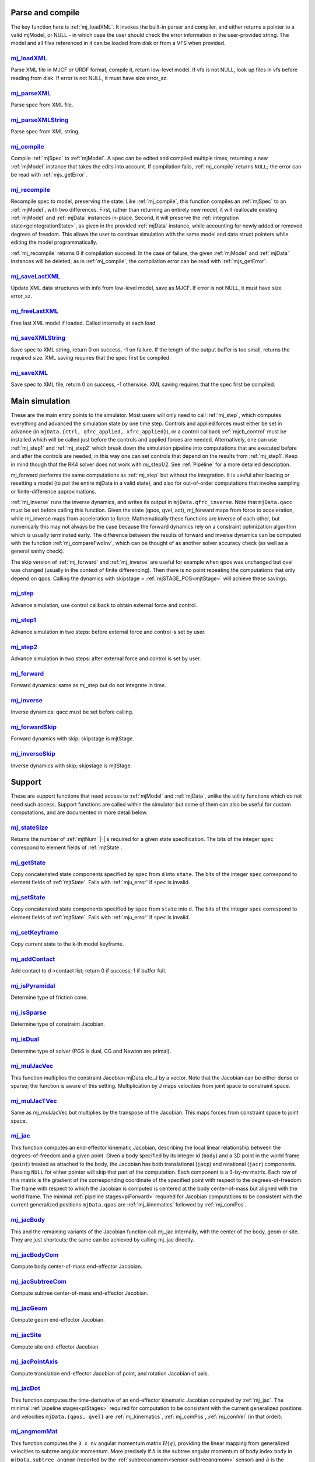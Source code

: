 ..
  AUTOGENERATED: DO NOT EDIT MANUALLY


.. _Parseandcompile:

Parse and compile
^^^^^^^^^^^^^^^^^

The key function here is :ref:`mj_loadXML`. It invokes the built-in parser and compiler, and either returns a pointer to
a valid mjModel, or NULL - in which case the user should check the error information in the user-provided string.
The model and all files referenced in it can be loaded from disk or from a VFS when provided.

.. _mj_loadXML:

`mj_loadXML <#mj_loadXML>`__
~~~~~~~~~~~~~~~~~~~~~~~~~~~~

.. mujoco-include:: mj_loadXML

Parse XML file in MJCF or URDF format, compile it, return low-level model.
If vfs is not NULL, look up files in vfs before reading from disk.
If error is not NULL, it must have size error_sz.

.. _mj_parseXML:

`mj_parseXML <#mj_parseXML>`__
~~~~~~~~~~~~~~~~~~~~~~~~~~~~~~

.. mujoco-include:: mj_parseXML

Parse spec from XML file.

.. _mj_parseXMLString:

`mj_parseXMLString <#mj_parseXMLString>`__
~~~~~~~~~~~~~~~~~~~~~~~~~~~~~~~~~~~~~~~~~~

.. mujoco-include:: mj_parseXMLString

Parse spec from XML string.

.. _mj_compile:

`mj_compile <#mj_compile>`__
~~~~~~~~~~~~~~~~~~~~~~~~~~~~

.. mujoco-include:: mj_compile

Compile :ref:`mjSpec` to :ref:`mjModel`. A spec can be edited and compiled multiple times, returning a new
:ref:`mjModel` instance that takes the edits into account.
If compilation fails, :ref:`mj_compile` returns ``NULL``; the error can be read with :ref:`mjs_getError`.

.. _mj_recompile:

`mj_recompile <#mj_recompile>`__
~~~~~~~~~~~~~~~~~~~~~~~~~~~~~~~~

.. mujoco-include:: mj_recompile

Recompile spec to model, preserving the state. Like :ref:`mj_compile`, this function compiles an :ref:`mjSpec` to an
:ref:`mjModel`, with two differences. First, rather than returning an entirely new model, it will
reallocate existing :ref:`mjModel` and :ref:`mjData` instances in-place. Second, it will preserve the
:ref:`integration state<geIntegrationState>`, as given in the provided :ref:`mjData` instance, while accounting for
newly added or removed degrees of freedom. This allows the user to continue simulation with the same model and data
struct pointers while editing the model programmatically.

:ref:`mj_recompile` returns 0 if compilation succeed. In the case of failure, the given :ref:`mjModel` and :ref:`mjData`
instances will be deleted; as in :ref:`mj_compile`, the compilation error can be read with :ref:`mjs_getError`.

.. _mj_saveLastXML:

`mj_saveLastXML <#mj_saveLastXML>`__
~~~~~~~~~~~~~~~~~~~~~~~~~~~~~~~~~~~~

.. mujoco-include:: mj_saveLastXML

Update XML data structures with info from low-level model, save as MJCF.
If error is not NULL, it must have size error_sz.

.. _mj_freeLastXML:

`mj_freeLastXML <#mj_freeLastXML>`__
~~~~~~~~~~~~~~~~~~~~~~~~~~~~~~~~~~~~

.. mujoco-include:: mj_freeLastXML

Free last XML model if loaded. Called internally at each load.

.. _mj_saveXMLString:

`mj_saveXMLString <#mj_saveXMLString>`__
~~~~~~~~~~~~~~~~~~~~~~~~~~~~~~~~~~~~~~~~

.. mujoco-include:: mj_saveXMLString

Save spec to XML string, return 0 on success, -1 on failure. If the length of the output buffer is too small, returns
the required size. XML saving requires that the spec first be compiled.

.. _mj_saveXML:

`mj_saveXML <#mj_saveXML>`__
~~~~~~~~~~~~~~~~~~~~~~~~~~~~

.. mujoco-include:: mj_saveXML

Save spec to XML file, return 0 on success, -1 otherwise. XML saving requires that the spec first be compiled.

.. _Mainsimulation:

Main simulation
^^^^^^^^^^^^^^^

These are the main entry points to the simulator. Most users will only need to call :ref:`mj_step`, which computes
everything and advanced the simulation state by one time step. Controls and applied forces must either be set in advance
(in ``mjData.{ctrl, qfrc_applied, xfrc_applied}``), or a control callback :ref:`mjcb_control` must be installed which
will be called just before the controls and applied forces are needed. Alternatively, one can use :ref:`mj_step1` and
:ref:`mj_step2` which break down the simulation pipeline into computations that are executed before and after the
controls are needed; in this way one can set controls that depend on the results from :ref:`mj_step1`. Keep in mind
though that the RK4 solver does not work with mj_step1/2. See :ref:`Pipeline` for a more detailed description.

mj_forward performs the same computations as :ref:`mj_step` but without the integration. It is useful after loading or
resetting a model (to put the entire mjData in a valid state), and also for out-of-order computations that involve
sampling or finite-difference approximations.

:ref:`mj_inverse` runs the inverse dynamics, and writes its output in ``mjData.qfrc_inverse``. Note that ``mjData.qacc``
must be set before calling this function. Given the state (qpos, qvel, act), mj_forward maps from force to acceleration,
while mj_inverse maps from acceleration to force. Mathematically these functions are inverse of each other, but
numerically this may not always be the case because the forward dynamics rely on a constraint optimization algorithm
which is usually terminated early. The difference between the results of forward and inverse dynamics can be computed
with the function :ref:`mj_compareFwdInv`, which can be thought of as another solver accuracy check (as well as a
general sanity check).

The skip version of :ref:`mj_forward` and :ref:`mj_inverse` are useful for example when qpos was unchanged but qvel was
changed (usually in the context of finite differencing). Then there is no point repeating the computations that only
depend on qpos. Calling the dynamics with skipstage = :ref:`mjSTAGE_POS<mjtStage>` will achieve these savings.

.. _mj_step:

`mj_step <#mj_step>`__
~~~~~~~~~~~~~~~~~~~~~~

.. mujoco-include:: mj_step

Advance simulation, use control callback to obtain external force and control.

.. _mj_step1:

`mj_step1 <#mj_step1>`__
~~~~~~~~~~~~~~~~~~~~~~~~

.. mujoco-include:: mj_step1

Advance simulation in two steps: before external force and control is set by user.

.. _mj_step2:

`mj_step2 <#mj_step2>`__
~~~~~~~~~~~~~~~~~~~~~~~~

.. mujoco-include:: mj_step2

Advance simulation in two steps: after external force and control is set by user.

.. _mj_forward:

`mj_forward <#mj_forward>`__
~~~~~~~~~~~~~~~~~~~~~~~~~~~~

.. mujoco-include:: mj_forward

Forward dynamics: same as mj_step but do not integrate in time.

.. _mj_inverse:

`mj_inverse <#mj_inverse>`__
~~~~~~~~~~~~~~~~~~~~~~~~~~~~

.. mujoco-include:: mj_inverse

Inverse dynamics: qacc must be set before calling.

.. _mj_forwardSkip:

`mj_forwardSkip <#mj_forwardSkip>`__
~~~~~~~~~~~~~~~~~~~~~~~~~~~~~~~~~~~~

.. mujoco-include:: mj_forwardSkip

Forward dynamics with skip; skipstage is mjtStage.

.. _mj_inverseSkip:

`mj_inverseSkip <#mj_inverseSkip>`__
~~~~~~~~~~~~~~~~~~~~~~~~~~~~~~~~~~~~

.. mujoco-include:: mj_inverseSkip

Inverse dynamics with skip; skipstage is mjtStage.

.. _Support:

Support
^^^^^^^

These are support functions that need access to :ref:`mjModel` and :ref:`mjData`, unlike the utility functions which do
not need such access. Support functions are called within the simulator but some of them can also be useful for custom
computations, and are documented in more detail below.

.. _mj_stateSize:

`mj_stateSize <#mj_stateSize>`__
~~~~~~~~~~~~~~~~~~~~~~~~~~~~~~~~

.. mujoco-include:: mj_stateSize

Returns the number of :ref:`mjtNum` |-| s required for a given state specification. The bits of the integer ``spec``
correspond to element fields of :ref:`mjtState`.

.. _mj_getState:

`mj_getState <#mj_getState>`__
~~~~~~~~~~~~~~~~~~~~~~~~~~~~~~

.. mujoco-include:: mj_getState

Copy concatenated state components specified by ``spec`` from ``d`` into ``state``. The bits of the integer
``spec`` correspond to element fields of :ref:`mjtState`. Fails with :ref:`mju_error` if ``spec`` is invalid.

.. _mj_setState:

`mj_setState <#mj_setState>`__
~~~~~~~~~~~~~~~~~~~~~~~~~~~~~~

.. mujoco-include:: mj_setState

Copy concatenated state components specified by ``spec`` from  ``state`` into ``d``. The bits of the integer
``spec`` correspond to element fields of :ref:`mjtState`. Fails with :ref:`mju_error` if ``spec`` is invalid.

.. _mj_setKeyframe:

`mj_setKeyframe <#mj_setKeyframe>`__
~~~~~~~~~~~~~~~~~~~~~~~~~~~~~~~~~~~~

.. mujoco-include:: mj_setKeyframe

Copy current state to the k-th model keyframe.

.. _mj_addContact:

`mj_addContact <#mj_addContact>`__
~~~~~~~~~~~~~~~~~~~~~~~~~~~~~~~~~~

.. mujoco-include:: mj_addContact

Add contact to d->contact list; return 0 if success; 1 if buffer full.

.. _mj_isPyramidal:

`mj_isPyramidal <#mj_isPyramidal>`__
~~~~~~~~~~~~~~~~~~~~~~~~~~~~~~~~~~~~

.. mujoco-include:: mj_isPyramidal

Determine type of friction cone.

.. _mj_isSparse:

`mj_isSparse <#mj_isSparse>`__
~~~~~~~~~~~~~~~~~~~~~~~~~~~~~~

.. mujoco-include:: mj_isSparse

Determine type of constraint Jacobian.

.. _mj_isDual:

`mj_isDual <#mj_isDual>`__
~~~~~~~~~~~~~~~~~~~~~~~~~~

.. mujoco-include:: mj_isDual

Determine type of solver (PGS is dual, CG and Newton are primal).

.. _mj_mulJacVec:

`mj_mulJacVec <#mj_mulJacVec>`__
~~~~~~~~~~~~~~~~~~~~~~~~~~~~~~~~

.. mujoco-include:: mj_mulJacVec

This function multiplies the constraint Jacobian mjData.efc_J by a vector. Note that the Jacobian can be either dense or
sparse; the function is aware of this setting. Multiplication by J maps velocities from joint space to constraint space.

.. _mj_mulJacTVec:

`mj_mulJacTVec <#mj_mulJacTVec>`__
~~~~~~~~~~~~~~~~~~~~~~~~~~~~~~~~~~

.. mujoco-include:: mj_mulJacTVec

Same as mj_mulJacVec but multiplies by the transpose of the Jacobian. This maps forces from constraint space to joint
space.

.. _mj_jac:

`mj_jac <#mj_jac>`__
~~~~~~~~~~~~~~~~~~~~

.. mujoco-include:: mj_jac

This function computes an end-effector kinematic Jacobian, describing the local linear relationship between the
degrees-of-freedom and a given point. Given a body specified by its integer id (``body``) and a 3D point in the world
frame (``point``) treated as attached to the body, the Jacobian has both translational (``jacp``) and rotational
(``jacr``) components. Passing ``NULL`` for either pointer will skip that part of the computation. Each component is a
3-by-nv matrix. Each row of this matrix is the gradient of the corresponding coordinate of the specified point with
respect to the degrees-of-freedom. The frame with respect to which the Jacobian is computed is centered at the body
center-of-mass but aligned with the world frame. The minimal :ref:`pipeline stages<piForward>` required for Jacobian
computations to be consistent with the current generalized positions ``mjData.qpos`` are :ref:`mj_kinematics` followed
by :ref:`mj_comPos`.

.. _mj_jacBody:

`mj_jacBody <#mj_jacBody>`__
~~~~~~~~~~~~~~~~~~~~~~~~~~~~

.. mujoco-include:: mj_jacBody

This and the remaining variants of the Jacobian function call mj_jac internally, with the center of the body, geom or
site. They are just shortcuts; the same can be achieved by calling mj_jac directly.

.. _mj_jacBodyCom:

`mj_jacBodyCom <#mj_jacBodyCom>`__
~~~~~~~~~~~~~~~~~~~~~~~~~~~~~~~~~~

.. mujoco-include:: mj_jacBodyCom

Compute body center-of-mass end-effector Jacobian.

.. _mj_jacSubtreeCom:

`mj_jacSubtreeCom <#mj_jacSubtreeCom>`__
~~~~~~~~~~~~~~~~~~~~~~~~~~~~~~~~~~~~~~~~

.. mujoco-include:: mj_jacSubtreeCom

Compute subtree center-of-mass end-effector Jacobian.

.. _mj_jacGeom:

`mj_jacGeom <#mj_jacGeom>`__
~~~~~~~~~~~~~~~~~~~~~~~~~~~~

.. mujoco-include:: mj_jacGeom

Compute geom end-effector Jacobian.

.. _mj_jacSite:

`mj_jacSite <#mj_jacSite>`__
~~~~~~~~~~~~~~~~~~~~~~~~~~~~

.. mujoco-include:: mj_jacSite

Compute site end-effector Jacobian.

.. _mj_jacPointAxis:

`mj_jacPointAxis <#mj_jacPointAxis>`__
~~~~~~~~~~~~~~~~~~~~~~~~~~~~~~~~~~~~~~

.. mujoco-include:: mj_jacPointAxis

Compute translation end-effector Jacobian of point, and rotation Jacobian of axis.

.. _mj_jacDot:

`mj_jacDot <#mj_jacDot>`__
~~~~~~~~~~~~~~~~~~~~~~~~~~

.. mujoco-include:: mj_jacDot

This function computes the time-derivative of an end-effector kinematic Jacobian computed by :ref:`mj_jac`.
The minimal :ref:`pipeline stages<piStages>` required for computation to be
consistent with the current generalized positions and velocities ``mjData.{qpos, qvel}`` are
:ref:`mj_kinematics`, :ref:`mj_comPos`, :ref:`mj_comVel` (in that order).

.. _mj_angmomMat:

`mj_angmomMat <#mj_angmomMat>`__
~~~~~~~~~~~~~~~~~~~~~~~~~~~~~~~~

.. mujoco-include:: mj_angmomMat

This function computes the ``3 x nv`` angular momentum matrix :math:`H(q)`, providing the linear mapping from
generalized velocities to subtree angular momentum. More precisely if :math:`h` is the subtree angular momentum of
body index ``body`` in ``mjData.subtree_angmom`` (reported by the :ref:`subtreeangmom<sensor-subtreeangmom>` sensor)
and :math:`\dot q` is the generalized velocity ``mjData.qvel``, then :math:`h = H \dot q`.

.. _mj_name2id:

`mj_name2id <#mj_name2id>`__
~~~~~~~~~~~~~~~~~~~~~~~~~~~~

.. mujoco-include:: mj_name2id

Get id of object with the specified mjtObj type and name, returns -1 if id not found.

.. _mj_id2name:

`mj_id2name <#mj_id2name>`__
~~~~~~~~~~~~~~~~~~~~~~~~~~~~

.. mujoco-include:: mj_id2name

Get name of object with the specified mjtObj type and id, returns NULL if name not found.

.. _mj_fullM:

`mj_fullM <#mj_fullM>`__
~~~~~~~~~~~~~~~~~~~~~~~~

.. mujoco-include:: mj_fullM

Convert sparse inertia matrix M into full (i.e. dense) matrix.

.. _mj_mulM:

`mj_mulM <#mj_mulM>`__
~~~~~~~~~~~~~~~~~~~~~~

.. mujoco-include:: mj_mulM

This function multiplies the joint-space inertia matrix stored in mjData.qM by a vector. qM has a custom sparse format
that the user should not attempt to manipulate directly. Alternatively one can convert qM to a dense matrix with
mj_fullM and then user regular matrix-vector multiplication, but this is slower because it no longer benefits from
sparsity.

.. _mj_mulM2:

`mj_mulM2 <#mj_mulM2>`__
~~~~~~~~~~~~~~~~~~~~~~~~

.. mujoco-include:: mj_mulM2

Multiply vector by (inertia matrix)^(1/2).

.. _mj_addM:

`mj_addM <#mj_addM>`__
~~~~~~~~~~~~~~~~~~~~~~

.. mujoco-include:: mj_addM

Add inertia matrix to destination matrix.
Destination can be sparse uncompressed, or dense when all int* are NULL

.. _mj_applyFT:

`mj_applyFT <#mj_applyFT>`__
~~~~~~~~~~~~~~~~~~~~~~~~~~~~

.. mujoco-include:: mj_applyFT

This function can be used to apply a Cartesian force and torque to a point on a body, and add the result to the vector
mjData.qfrc_applied of all applied forces. Note that the function requires a pointer to this vector, because sometimes
we want to add the result to a different vector.

.. _mj_objectVelocity:

`mj_objectVelocity <#mj_objectVelocity>`__
~~~~~~~~~~~~~~~~~~~~~~~~~~~~~~~~~~~~~~~~~~

.. mujoco-include:: mj_objectVelocity

Compute object 6D velocity (rot:lin) in object-centered frame, world/local orientation.

.. _mj_objectAcceleration:

`mj_objectAcceleration <#mj_objectAcceleration>`__
~~~~~~~~~~~~~~~~~~~~~~~~~~~~~~~~~~~~~~~~~~~~~~~~~~

.. mujoco-include:: mj_objectAcceleration

Compute object 6D acceleration (rot:lin) in object-centered frame, world/local orientation. If acceleration or force
sensors are not present in the model, :ref:`mj_rnePostConstraint` must be manually called in order to calculate
mjData.cacc -- the total body acceleration, including contributions from the constraint solver.

.. _mj_geomDistance:

`mj_geomDistance <#mj_geomDistance>`__
~~~~~~~~~~~~~~~~~~~~~~~~~~~~~~~~~~~~~~

.. mujoco-include:: mj_geomDistance

Returns the smallest signed distance between two geoms and optionally the segment from ``geom1`` to ``geom2``.
Returned distances are bounded from above by ``distmax``. |br| If no collision of distance smaller than ``distmax`` is
found, the function will return ``distmax`` and ``fromto``, if given, will be set to (0, 0, 0, 0, 0, 0).

.. admonition:: Positive ``distmax`` values
   :class: note

   .. TODO: b/339596989 - Improve mjc_Convex.

   For some colliders, a large, positive ``distmax`` will result in an accurate measurement. However, for collision
   pairs which use the general ``mjc_Convex`` collider, the result will be approximate and likely innacurate.
   This is considered a bug to be fixed in a future release.
   In order to determine whether a geom pair uses ``mjc_Convex``, inspect the table at the top of
   `engine_collision_driver.c <https://github.com/google-deepmind/mujoco/blob/main/src/engine/engine_collision_driver.c>`__.

.. _mj_contactForce:

`mj_contactForce <#mj_contactForce>`__
~~~~~~~~~~~~~~~~~~~~~~~~~~~~~~~~~~~~~~

.. mujoco-include:: mj_contactForce

Extract 6D force:torque given contact id, in the contact frame.

.. _mj_differentiatePos:

`mj_differentiatePos <#mj_differentiatePos>`__
~~~~~~~~~~~~~~~~~~~~~~~~~~~~~~~~~~~~~~~~~~~~~~

.. mujoco-include:: mj_differentiatePos

This function subtracts two vectors in the format of qpos (and divides the result by dt), while respecting the
properties of quaternions. Recall that unit quaternions represent spatial orientations. They are points on the unit
sphere in 4D. The tangent to that sphere is a 3D plane of rotational velocities. Thus when we subtract two quaternions
in the right way, the result is a 3D vector and not a 4D vector. Thus the output qvel has dimensionality nv while the
inputs have dimensionality nq.

.. _mj_integratePos:

`mj_integratePos <#mj_integratePos>`__
~~~~~~~~~~~~~~~~~~~~~~~~~~~~~~~~~~~~~~

.. mujoco-include:: mj_integratePos

This is the opposite of mj_differentiatePos. It adds a vector in the format of qvel (scaled by dt) to a vector in the
format of qpos.

.. _mj_normalizeQuat:

`mj_normalizeQuat <#mj_normalizeQuat>`__
~~~~~~~~~~~~~~~~~~~~~~~~~~~~~~~~~~~~~~~~

.. mujoco-include:: mj_normalizeQuat

Normalize all quaternions in qpos-type vector.

.. _mj_local2Global:

`mj_local2Global <#mj_local2Global>`__
~~~~~~~~~~~~~~~~~~~~~~~~~~~~~~~~~~~~~~

.. mujoco-include:: mj_local2Global

Map from body local to global Cartesian coordinates, sameframe takes values from mjtSameFrame.

.. _mj_getTotalmass:

`mj_getTotalmass <#mj_getTotalmass>`__
~~~~~~~~~~~~~~~~~~~~~~~~~~~~~~~~~~~~~~

.. mujoco-include:: mj_getTotalmass

Sum all body masses.

.. _mj_setTotalmass:

`mj_setTotalmass <#mj_setTotalmass>`__
~~~~~~~~~~~~~~~~~~~~~~~~~~~~~~~~~~~~~~

.. mujoco-include:: mj_setTotalmass

Scale body masses and inertias to achieve specified total mass.

.. _mj_getPluginConfig:

`mj_getPluginConfig <#mj_getPluginConfig>`__
~~~~~~~~~~~~~~~~~~~~~~~~~~~~~~~~~~~~~~~~~~~~

.. mujoco-include:: mj_getPluginConfig

Return a config attribute value of a plugin instance;
NULL: invalid plugin instance ID or attribute name

.. _mj_loadPluginLibrary:

`mj_loadPluginLibrary <#mj_loadPluginLibrary>`__
~~~~~~~~~~~~~~~~~~~~~~~~~~~~~~~~~~~~~~~~~~~~~~~~

.. mujoco-include:: mj_loadPluginLibrary

Load a dynamic library. The dynamic library is assumed to register one or more plugins.

.. _mj_loadAllPluginLibraries:

`mj_loadAllPluginLibraries <#mj_loadAllPluginLibraries>`__
~~~~~~~~~~~~~~~~~~~~~~~~~~~~~~~~~~~~~~~~~~~~~~~~~~~~~~~~~~

.. mujoco-include:: mj_loadAllPluginLibraries

Scan a directory and load all dynamic libraries. Dynamic libraries in the specified directory
are assumed to register one or more plugins. Optionally, if a callback is specified, it is called
for each dynamic library encountered that registers plugins.

.. _mj_version:

`mj_version <#mj_version>`__
~~~~~~~~~~~~~~~~~~~~~~~~~~~~

.. mujoco-include:: mj_version

Return version number: 1.0.2 is encoded as 102.

.. _mj_versionString:

`mj_versionString <#mj_versionString>`__
~~~~~~~~~~~~~~~~~~~~~~~~~~~~~~~~~~~~~~~~

.. mujoco-include:: mj_versionString

Return the current version of MuJoCo as a null-terminated string.

.. _Components:

Components
^^^^^^^^^^

These are components of the simulation pipeline, called internally from :ref:`mj_step`, :ref:`mj_forward` and
:ref:`mj_inverse`. It is unlikely that the user will need to call them.

.. _mj_fwdPosition:

`mj_fwdPosition <#mj_fwdPosition>`__
~~~~~~~~~~~~~~~~~~~~~~~~~~~~~~~~~~~~

.. mujoco-include:: mj_fwdPosition

Run position-dependent computations.

.. _mj_fwdVelocity:

`mj_fwdVelocity <#mj_fwdVelocity>`__
~~~~~~~~~~~~~~~~~~~~~~~~~~~~~~~~~~~~

.. mujoco-include:: mj_fwdVelocity

Run velocity-dependent computations.

.. _mj_fwdActuation:

`mj_fwdActuation <#mj_fwdActuation>`__
~~~~~~~~~~~~~~~~~~~~~~~~~~~~~~~~~~~~~~

.. mujoco-include:: mj_fwdActuation

Compute actuator force qfrc_actuator.

.. _mj_fwdAcceleration:

`mj_fwdAcceleration <#mj_fwdAcceleration>`__
~~~~~~~~~~~~~~~~~~~~~~~~~~~~~~~~~~~~~~~~~~~~

.. mujoco-include:: mj_fwdAcceleration

Add up all non-constraint forces, compute qacc_smooth.

.. _mj_fwdConstraint:

`mj_fwdConstraint <#mj_fwdConstraint>`__
~~~~~~~~~~~~~~~~~~~~~~~~~~~~~~~~~~~~~~~~

.. mujoco-include:: mj_fwdConstraint

Run selected constraint solver.

.. _mj_Euler:

`mj_Euler <#mj_Euler>`__
~~~~~~~~~~~~~~~~~~~~~~~~

.. mujoco-include:: mj_Euler

Euler integrator, semi-implicit in velocity.

.. _mj_RungeKutta:

`mj_RungeKutta <#mj_RungeKutta>`__
~~~~~~~~~~~~~~~~~~~~~~~~~~~~~~~~~~

.. mujoco-include:: mj_RungeKutta

Runge-Kutta explicit order-N integrator.

.. _mj_implicit:

`mj_implicit <#mj_implicit>`__
~~~~~~~~~~~~~~~~~~~~~~~~~~~~~~

.. mujoco-include:: mj_implicit

Integrates the simulation state using an implicit-in-velocity integrator (either "implicit" or "implicitfast", see
:ref:`Numerical Integration<geIntegration>`), and advances simulation time. See `mjdata.h
<https://github.com/google-deepmind/mujoco/blob/main/include/mujoco/mjdata.h>`__ for fields computed by this function.

.. _mj_invPosition:

`mj_invPosition <#mj_invPosition>`__
~~~~~~~~~~~~~~~~~~~~~~~~~~~~~~~~~~~~

.. mujoco-include:: mj_invPosition

Run position-dependent computations in inverse dynamics.

.. _mj_invVelocity:

`mj_invVelocity <#mj_invVelocity>`__
~~~~~~~~~~~~~~~~~~~~~~~~~~~~~~~~~~~~

.. mujoco-include:: mj_invVelocity

Run velocity-dependent computations in inverse dynamics.

.. _mj_invConstraint:

`mj_invConstraint <#mj_invConstraint>`__
~~~~~~~~~~~~~~~~~~~~~~~~~~~~~~~~~~~~~~~~

.. mujoco-include:: mj_invConstraint

Apply the analytical formula for inverse constraint dynamics.

.. _mj_compareFwdInv:

`mj_compareFwdInv <#mj_compareFwdInv>`__
~~~~~~~~~~~~~~~~~~~~~~~~~~~~~~~~~~~~~~~~

.. mujoco-include:: mj_compareFwdInv

Compare forward and inverse dynamics, save results in fwdinv.

.. _Subcomponents:

Sub components
^^^^^^^^^^^^^^

These are sub-components of the simulation pipeline, called internally from the components above. It is very unlikely
that the user will need to call them.

.. _mj_sensorPos:

`mj_sensorPos <#mj_sensorPos>`__
~~~~~~~~~~~~~~~~~~~~~~~~~~~~~~~~

.. mujoco-include:: mj_sensorPos

Evaluate position-dependent sensors.

.. _mj_sensorVel:

`mj_sensorVel <#mj_sensorVel>`__
~~~~~~~~~~~~~~~~~~~~~~~~~~~~~~~~

.. mujoco-include:: mj_sensorVel

Evaluate velocity-dependent sensors.

.. _mj_sensorAcc:

`mj_sensorAcc <#mj_sensorAcc>`__
~~~~~~~~~~~~~~~~~~~~~~~~~~~~~~~~

.. mujoco-include:: mj_sensorAcc

Evaluate acceleration and force-dependent sensors.

.. _mj_energyPos:

`mj_energyPos <#mj_energyPos>`__
~~~~~~~~~~~~~~~~~~~~~~~~~~~~~~~~

.. mujoco-include:: mj_energyPos

Evaluate position-dependent energy (potential).

.. _mj_energyVel:

`mj_energyVel <#mj_energyVel>`__
~~~~~~~~~~~~~~~~~~~~~~~~~~~~~~~~

.. mujoco-include:: mj_energyVel

Evaluate velocity-dependent energy (kinetic).

.. _mj_checkPos:

`mj_checkPos <#mj_checkPos>`__
~~~~~~~~~~~~~~~~~~~~~~~~~~~~~~

.. mujoco-include:: mj_checkPos

Check qpos, reset if any element is too big or nan.

.. _mj_checkVel:

`mj_checkVel <#mj_checkVel>`__
~~~~~~~~~~~~~~~~~~~~~~~~~~~~~~

.. mujoco-include:: mj_checkVel

Check qvel, reset if any element is too big or nan.

.. _mj_checkAcc:

`mj_checkAcc <#mj_checkAcc>`__
~~~~~~~~~~~~~~~~~~~~~~~~~~~~~~

.. mujoco-include:: mj_checkAcc

Check qacc, reset if any element is too big or nan.

.. _mj_kinematics:

`mj_kinematics <#mj_kinematics>`__
~~~~~~~~~~~~~~~~~~~~~~~~~~~~~~~~~~

.. mujoco-include:: mj_kinematics

Run forward kinematics.

.. _mj_comPos:

`mj_comPos <#mj_comPos>`__
~~~~~~~~~~~~~~~~~~~~~~~~~~

.. mujoco-include:: mj_comPos

Map inertias and motion dofs to global frame centered at CoM.

.. _mj_camlight:

`mj_camlight <#mj_camlight>`__
~~~~~~~~~~~~~~~~~~~~~~~~~~~~~~

.. mujoco-include:: mj_camlight

Compute camera and light positions and orientations.

.. _mj_flex:

`mj_flex <#mj_flex>`__
~~~~~~~~~~~~~~~~~~~~~~

.. mujoco-include:: mj_flex

Compute flex-related quantities.

.. _mj_tendon:

`mj_tendon <#mj_tendon>`__
~~~~~~~~~~~~~~~~~~~~~~~~~~

.. mujoco-include:: mj_tendon

Compute tendon lengths, velocities and moment arms.

.. _mj_transmission:

`mj_transmission <#mj_transmission>`__
~~~~~~~~~~~~~~~~~~~~~~~~~~~~~~~~~~~~~~

.. mujoco-include:: mj_transmission

Compute actuator transmission lengths and moments.

.. _mj_crb:

`mj_crb <#mj_crb>`__
~~~~~~~~~~~~~~~~~~~~

.. mujoco-include:: mj_crb

Run composite rigid body inertia algorithm (CRB).

.. _mj_factorM:

`mj_factorM <#mj_factorM>`__
~~~~~~~~~~~~~~~~~~~~~~~~~~~~

.. mujoco-include:: mj_factorM

Compute sparse :math:`L^T D L` factorizaton of inertia matrix.

.. _mj_solveM:

`mj_solveM <#mj_solveM>`__
~~~~~~~~~~~~~~~~~~~~~~~~~~

.. mujoco-include:: mj_solveM

Solve linear system :math:`M x = y` using factorization: :math:`x = (L^T D L)^{-1} y`

.. _mj_solveM2:

`mj_solveM2 <#mj_solveM2>`__
~~~~~~~~~~~~~~~~~~~~~~~~~~~~

.. mujoco-include:: mj_solveM2

Half of linear solve: :math:`x = \sqrt{D^{-1}} (L^T)^{-1} y`

.. _mj_comVel:

`mj_comVel <#mj_comVel>`__
~~~~~~~~~~~~~~~~~~~~~~~~~~

.. mujoco-include:: mj_comVel

Compute cvel, cdof_dot.

.. _mj_passive:

`mj_passive <#mj_passive>`__
~~~~~~~~~~~~~~~~~~~~~~~~~~~~

.. mujoco-include:: mj_passive

Compute qfrc_passive from spring-dampers, gravity compensation and fluid forces.

.. _mj_subtreeVel:

`mj_subtreeVel <#mj_subtreeVel>`__
~~~~~~~~~~~~~~~~~~~~~~~~~~~~~~~~~~

.. mujoco-include:: mj_subtreeVel

Sub-tree linear velocity and angular momentum: compute ``subtree_linvel``, ``subtree_angmom``.
This function is triggered automatically if the subtree :ref:`velocity<sensor-subtreelinvel>` or
:ref:`momentum<sensor-subtreeangmom>` sensors are present in the model.
It is also triggered for :ref:`user sensors<sensor-user>` of :ref:`stage<sensor-user-needstage>` "vel".

.. _mj_rne:

`mj_rne <#mj_rne>`__
~~~~~~~~~~~~~~~~~~~~

.. mujoco-include:: mj_rne

Recursive Newton Euler: compute :math:`M(q) \ddot q + C(q,\dot q)`. ``flg_acc=0`` removes the inertial term (i.e.
assumes :math:`\ddot q = 0`).

.. _mj_rnePostConstraint:

`mj_rnePostConstraint <#mj_rnePostConstraint>`__
~~~~~~~~~~~~~~~~~~~~~~~~~~~~~~~~~~~~~~~~~~~~~~~~

.. mujoco-include:: mj_rnePostConstraint

Recursive Newton Euler with final computed forces and accelerations.
Computes three body-level ``nv x 6`` arrays, all defined in the subtreecom-based
:ref:`c-frame<tyNotesCom>` and arranged in ``[rotation(3), translation(3)]`` order.

- ``cacc``: Body acceleration, required for :ref:`mj_objectAcceleration`.
- ``cfrc_int``: Interaction force with the parent body.
- ``cfrc_ext``: External force acting on the body.

This function is triggered automatically if the following sensors are present in the model:
:ref:`accelerometer<sensor-accelerometer>`, :ref:`force<sensor-force>`, :ref:`torque<sensor-torque>`,
:ref:`framelinacc<sensor-framelinacc>`, :ref:`frameangacc<sensor-frameangacc>`.
It is also triggered for :ref:`user sensors<sensor-user>` of :ref:`stage<sensor-user-needstage>` "acc".

The computed force arrays ``cfrc_int`` and ``cfrc_ext`` currently suffer from a know bug, they do not take into account
the effect of spatial tendons, see :github:issue:`832`.

.. _mj_collision:

`mj_collision <#mj_collision>`__
~~~~~~~~~~~~~~~~~~~~~~~~~~~~~~~~

.. mujoco-include:: mj_collision

Run collision detection.

.. _mj_makeConstraint:

`mj_makeConstraint <#mj_makeConstraint>`__
~~~~~~~~~~~~~~~~~~~~~~~~~~~~~~~~~~~~~~~~~~

.. mujoco-include:: mj_makeConstraint

Construct constraints.

.. _mj_island:

`mj_island <#mj_island>`__
~~~~~~~~~~~~~~~~~~~~~~~~~~

.. mujoco-include:: mj_island

Find constraint islands.

.. _mj_projectConstraint:

`mj_projectConstraint <#mj_projectConstraint>`__
~~~~~~~~~~~~~~~~~~~~~~~~~~~~~~~~~~~~~~~~~~~~~~~~

.. mujoco-include:: mj_projectConstraint

Compute inverse constraint inertia efc_AR.

.. _mj_referenceConstraint:

`mj_referenceConstraint <#mj_referenceConstraint>`__
~~~~~~~~~~~~~~~~~~~~~~~~~~~~~~~~~~~~~~~~~~~~~~~~~~~~

.. mujoco-include:: mj_referenceConstraint

Compute efc_vel, efc_aref.

.. _mj_constraintUpdate:

`mj_constraintUpdate <#mj_constraintUpdate>`__
~~~~~~~~~~~~~~~~~~~~~~~~~~~~~~~~~~~~~~~~~~~~~~

.. mujoco-include:: mj_constraintUpdate

Compute ``efc_state``, ``efc_force``, ``qfrc_constraint``, and (optionally) cone Hessians.
If ``cost`` is not ``NULL``, set ``*cost = s(jar)`` where ``jar = Jac*qacc - aref``.

.. _Raycollisions:

Ray casting
^^^^^^^^^^^

Ray collisions, also known as ray casting, find the distance ``x`` of a ray's intersection with a geom, where a ray is
a line emanating from the 3D point ``p`` in the direction ``v`` i.e., ``(p + x*v, x >= 0)``. All functions in this
family return the distance to the nearest geom surface, or -1 if there is no intersection. Note that if ``p`` is inside
a geom, the ray will intersect the surface from the inside which still counts as an intersection.

All ray collision functions rely on quantities computed by :ref:`mj_kinematics` (see :ref:`mjData`), so must be called
after  :ref:`mj_kinematics`, or functions that call it (e.g. :ref:`mj_fwdPosition`). The top level functions, which
intersect with all geoms types, are :ref:`mj_ray` which casts a single ray, and :ref:`mj_multiRay` which casts multiple
rays from a single point.

.. _mj_multiRay:

`mj_multiRay <#mj_multiRay>`__
~~~~~~~~~~~~~~~~~~~~~~~~~~~~~~

.. mujoco-include:: mj_multiRay

Intersect multiple rays emanating from a single point.
Similar semantics to mj_ray, but vec is an array of (nray x 3) directions.

.. _mj_ray:

`mj_ray <#mj_ray>`__
~~~~~~~~~~~~~~~~~~~~

.. mujoco-include:: mj_ray

Intersect ray ``(pnt+x*vec, x >= 0)`` with visible geoms, except geoms in bodyexclude.

Return geomid and distance (x) to nearest surface, or -1 if no intersection.

geomgroup is an array of length mjNGROUP, where 1 means the group should be included. Pass geomgroup=NULL to skip
group exclusion.

If flg_static is 0, static geoms will be excluded.

bodyexclude=-1 can be used to indicate that all bodies are included.

.. _mj_rayHfield:

`mj_rayHfield <#mj_rayHfield>`__
~~~~~~~~~~~~~~~~~~~~~~~~~~~~~~~~

.. mujoco-include:: mj_rayHfield

Intersect ray with hfield, return nearest distance or -1 if no intersection.

.. _mj_rayMesh:

`mj_rayMesh <#mj_rayMesh>`__
~~~~~~~~~~~~~~~~~~~~~~~~~~~~

.. mujoco-include:: mj_rayMesh

Intersect ray with mesh, return nearest distance or -1 if no intersection.

.. _mju_rayGeom:

`mju_rayGeom <#mju_rayGeom>`__
~~~~~~~~~~~~~~~~~~~~~~~~~~~~~~

.. mujoco-include:: mju_rayGeom

Intersect ray with pure geom, return nearest distance or -1 if no intersection.

.. _mju_rayFlex:

`mju_rayFlex <#mju_rayFlex>`__
~~~~~~~~~~~~~~~~~~~~~~~~~~~~~~

.. mujoco-include:: mju_rayFlex

Intersect ray with flex, return nearest distance or -1 if no intersection,
and also output nearest vertex id.

.. _mju_raySkin:

`mju_raySkin <#mju_raySkin>`__
~~~~~~~~~~~~~~~~~~~~~~~~~~~~~~

.. mujoco-include:: mju_raySkin

Intersect ray with skin, return nearest distance or -1 if no intersection,
and also output nearest vertex id.

.. _Printing:

Printing
^^^^^^^^

These functions can be used to print various quantities to the screen for debugging purposes.

.. _mj_printFormattedModel:

`mj_printFormattedModel <#mj_printFormattedModel>`__
~~~~~~~~~~~~~~~~~~~~~~~~~~~~~~~~~~~~~~~~~~~~~~~~~~~~

.. mujoco-include:: mj_printFormattedModel

Print mjModel to text file, specifying format.
float_format must be a valid printf-style format string for a single float value.

.. _mj_printModel:

`mj_printModel <#mj_printModel>`__
~~~~~~~~~~~~~~~~~~~~~~~~~~~~~~~~~~

.. mujoco-include:: mj_printModel

Print model to text file.

.. _mj_printFormattedData:

`mj_printFormattedData <#mj_printFormattedData>`__
~~~~~~~~~~~~~~~~~~~~~~~~~~~~~~~~~~~~~~~~~~~~~~~~~~

.. mujoco-include:: mj_printFormattedData

Print mjData to text file, specifying format.
float_format must be a valid printf-style format string for a single float value

.. _mj_printData:

`mj_printData <#mj_printData>`__
~~~~~~~~~~~~~~~~~~~~~~~~~~~~~~~~

.. mujoco-include:: mj_printData

Print data to text file.

.. _mju_printMat:

`mju_printMat <#mju_printMat>`__
~~~~~~~~~~~~~~~~~~~~~~~~~~~~~~~~

.. mujoco-include:: mju_printMat

Print matrix to screen.

.. _mju_printMatSparse:

`mju_printMatSparse <#mju_printMatSparse>`__
~~~~~~~~~~~~~~~~~~~~~~~~~~~~~~~~~~~~~~~~~~~~

.. mujoco-include:: mju_printMatSparse

Print sparse matrix to screen.

.. _mj_printSchema:

`mj_printSchema <#mj_printSchema>`__
~~~~~~~~~~~~~~~~~~~~~~~~~~~~~~~~~~~~

.. mujoco-include:: mj_printSchema

Print internal XML schema as plain text or HTML, with style-padding or ``&nbsp;``.

.. _Virtualfilesystem:

Virtual file system
^^^^^^^^^^^^^^^^^^^

Virtual file system (VFS) enables the user to load all necessary files in memory, including MJB binary model files, XML
files (MJCF, URDF and included files), STL meshes, PNGs for textures and height fields, and HF files in our custom
height field format. Model and resource files in the VFS can also be constructed programmatically (say using a Python
library that writes to memory). Once all desired files are in the VFS, the user can call :ref:`mj_loadModel` or
:ref:`mj_loadXML` with a pointer to the VFS. When this pointer is not NULL, the loaders will first check the VFS for any
files they are about to load, and only access the disk if the file is not found in the VFS.

The VFS must first be allocated using :ref:`mj_defaultVFS` and must be freed with :ref:`mj_deleteVFS`.


.. _mj_defaultVFS:

`mj_defaultVFS <#mj_defaultVFS>`__
~~~~~~~~~~~~~~~~~~~~~~~~~~~~~~~~~~

.. mujoco-include:: mj_defaultVFS

Initialize an empty VFS, :ref:`mj_deleteVFS` must be called to deallocate the VFS.

.. _mj_addFileVFS:

`mj_addFileVFS <#mj_addFileVFS>`__
~~~~~~~~~~~~~~~~~~~~~~~~~~~~~~~~~~

.. mujoco-include:: mj_addFileVFS

Add file to VFS. The directory argument is optional and can be NULL or empty. Returns 0 on success,
2 on name collision, or -1 when an internal error occurs.

.. _mj_addBufferVFS:

`mj_addBufferVFS <#mj_addBufferVFS>`__
~~~~~~~~~~~~~~~~~~~~~~~~~~~~~~~~~~~~~~

.. mujoco-include:: mj_addBufferVFS

Add file to VFS from buffer, return 0: success, 2: repeated name, -1: failed to load.

.. _mj_deleteFileVFS:

`mj_deleteFileVFS <#mj_deleteFileVFS>`__
~~~~~~~~~~~~~~~~~~~~~~~~~~~~~~~~~~~~~~~~

.. mujoco-include:: mj_deleteFileVFS

Delete file from VFS, return 0: success, -1: not found in VFS.

.. _mj_deleteVFS:

`mj_deleteVFS <#mj_deleteVFS>`__
~~~~~~~~~~~~~~~~~~~~~~~~~~~~~~~~

.. mujoco-include:: mj_deleteVFS

Delete all files from VFS and deallocates VFS internal memory.

.. _Initialization:

Initialization
^^^^^^^^^^^^^^

This section contains functions that load/initialize the model or other data structures. Their use is well illustrated
in the code samples.

.. _mj_defaultLROpt:

`mj_defaultLROpt <#mj_defaultLROpt>`__
~~~~~~~~~~~~~~~~~~~~~~~~~~~~~~~~~~~~~~

.. mujoco-include:: mj_defaultLROpt

Set default options for length range computation.

.. _mj_defaultSolRefImp:

`mj_defaultSolRefImp <#mj_defaultSolRefImp>`__
~~~~~~~~~~~~~~~~~~~~~~~~~~~~~~~~~~~~~~~~~~~~~~

.. mujoco-include:: mj_defaultSolRefImp

Set solver parameters to default values.

.. _mj_defaultOption:

`mj_defaultOption <#mj_defaultOption>`__
~~~~~~~~~~~~~~~~~~~~~~~~~~~~~~~~~~~~~~~~

.. mujoco-include:: mj_defaultOption

Set physics options to default values.

.. _mj_defaultVisual:

`mj_defaultVisual <#mj_defaultVisual>`__
~~~~~~~~~~~~~~~~~~~~~~~~~~~~~~~~~~~~~~~~

.. mujoco-include:: mj_defaultVisual

Set visual options to default values.

.. _mj_copyModel:

`mj_copyModel <#mj_copyModel>`__
~~~~~~~~~~~~~~~~~~~~~~~~~~~~~~~~

.. mujoco-include:: mj_copyModel

Copy mjModel, allocate new if dest is NULL.

.. _mj_saveModel:

`mj_saveModel <#mj_saveModel>`__
~~~~~~~~~~~~~~~~~~~~~~~~~~~~~~~~

.. mujoco-include:: mj_saveModel

Save model to binary MJB file or memory buffer; buffer has precedence when given.

.. _mj_loadModel:

`mj_loadModel <#mj_loadModel>`__
~~~~~~~~~~~~~~~~~~~~~~~~~~~~~~~~

.. mujoco-include:: mj_loadModel

Load model from binary MJB file.
If vfs is not NULL, look up file in vfs before reading from disk.

.. _mj_deleteModel:

`mj_deleteModel <#mj_deleteModel>`__
~~~~~~~~~~~~~~~~~~~~~~~~~~~~~~~~~~~~

.. mujoco-include:: mj_deleteModel

Free memory allocation in model.

.. _mj_sizeModel:

`mj_sizeModel <#mj_sizeModel>`__
~~~~~~~~~~~~~~~~~~~~~~~~~~~~~~~~

.. mujoco-include:: mj_sizeModel

Return size of buffer needed to hold model.

.. _mj_makeData:

`mj_makeData <#mj_makeData>`__
~~~~~~~~~~~~~~~~~~~~~~~~~~~~~~

.. mujoco-include:: mj_makeData

Allocate mjData corresponding to given model.
If the model buffer is unallocated the initial configuration will not be set.

.. _mj_copyData:

`mj_copyData <#mj_copyData>`__
~~~~~~~~~~~~~~~~~~~~~~~~~~~~~~

.. mujoco-include:: mj_copyData

Copy mjData.
m is only required to contain the size fields from MJMODEL_INTS.

.. _mj_resetData:

`mj_resetData <#mj_resetData>`__
~~~~~~~~~~~~~~~~~~~~~~~~~~~~~~~~

.. mujoco-include:: mj_resetData

Reset data to defaults.

.. _mj_resetDataDebug:

`mj_resetDataDebug <#mj_resetDataDebug>`__
~~~~~~~~~~~~~~~~~~~~~~~~~~~~~~~~~~~~~~~~~~

.. mujoco-include:: mj_resetDataDebug

Reset data to defaults, fill everything else with debug_value.

.. _mj_resetDataKeyframe:

`mj_resetDataKeyframe <#mj_resetDataKeyframe>`__
~~~~~~~~~~~~~~~~~~~~~~~~~~~~~~~~~~~~~~~~~~~~~~~~

.. mujoco-include:: mj_resetDataKeyframe

Reset data. If 0 <= key < nkey, set fields from specified keyframe.

.. _mj_markStack:

`mj_markStack <#mj_markStack>`__
~~~~~~~~~~~~~~~~~~~~~~~~~~~~~~~~

.. mujoco-include:: mj_markStack

Mark a new frame on the mjData stack.

.. _mj_freeStack:

`mj_freeStack <#mj_freeStack>`__
~~~~~~~~~~~~~~~~~~~~~~~~~~~~~~~~

.. mujoco-include:: mj_freeStack

Free the current mjData stack frame. All pointers returned by mj_stackAlloc since the last call
to mj_markStack must no longer be used afterwards.

.. _mj_stackAllocByte:

`mj_stackAllocByte <#mj_stackAllocByte>`__
~~~~~~~~~~~~~~~~~~~~~~~~~~~~~~~~~~~~~~~~~~

.. mujoco-include:: mj_stackAllocByte

Allocate a number of bytes on mjData stack at a specific alignment.
Call mju_error on stack overflow.

.. _mj_stackAllocNum:

`mj_stackAllocNum <#mj_stackAllocNum>`__
~~~~~~~~~~~~~~~~~~~~~~~~~~~~~~~~~~~~~~~~

.. mujoco-include:: mj_stackAllocNum

Allocate array of mjtNums on mjData stack. Call mju_error on stack overflow.

.. _mj_stackAllocInt:

`mj_stackAllocInt <#mj_stackAllocInt>`__
~~~~~~~~~~~~~~~~~~~~~~~~~~~~~~~~~~~~~~~~

.. mujoco-include:: mj_stackAllocInt

Allocate array of ints on mjData stack. Call mju_error on stack overflow.

.. _mj_deleteData:

`mj_deleteData <#mj_deleteData>`__
~~~~~~~~~~~~~~~~~~~~~~~~~~~~~~~~~~

.. mujoco-include:: mj_deleteData

Free memory allocation in mjData.

.. _mj_resetCallbacks:

`mj_resetCallbacks <#mj_resetCallbacks>`__
~~~~~~~~~~~~~~~~~~~~~~~~~~~~~~~~~~~~~~~~~~

.. mujoco-include:: mj_resetCallbacks

Reset all callbacks to NULL pointers (NULL is the default).

.. _mj_setConst:

`mj_setConst <#mj_setConst>`__
~~~~~~~~~~~~~~~~~~~~~~~~~~~~~~

.. mujoco-include:: mj_setConst

Set constant fields of mjModel, corresponding to qpos0 configuration.

.. _mj_setLengthRange:

`mj_setLengthRange <#mj_setLengthRange>`__
~~~~~~~~~~~~~~~~~~~~~~~~~~~~~~~~~~~~~~~~~~

.. mujoco-include:: mj_setLengthRange

Set actuator_lengthrange for specified actuator; return 1 if ok, 0 if error.

.. _mj_makeSpec:

`mj_makeSpec <#mj_makeSpec>`__
~~~~~~~~~~~~~~~~~~~~~~~~~~~~~~

.. mujoco-include:: mj_makeSpec

Create empty spec.

.. _mj_copySpec:

`mj_copySpec <#mj_copySpec>`__
~~~~~~~~~~~~~~~~~~~~~~~~~~~~~~

.. mujoco-include:: mj_copySpec

Copy spec.

.. _mj_deleteSpec:

`mj_deleteSpec <#mj_deleteSpec>`__
~~~~~~~~~~~~~~~~~~~~~~~~~~~~~~~~~~

.. mujoco-include:: mj_deleteSpec

Free memory allocation in mjSpec.

.. _mjs_activatePlugin:

`mjs_activatePlugin <#mjs_activatePlugin>`__
~~~~~~~~~~~~~~~~~~~~~~~~~~~~~~~~~~~~~~~~~~~~

.. mujoco-include:: mjs_activatePlugin

Activate plugin. Returns 0 on success.

.. _Errorandmemory:

Error and memory
^^^^^^^^^^^^^^^^

.. _mju_error:

`mju_error <#mju_error>`__
~~~~~~~~~~~~~~~~~~~~~~~~~~

.. mujoco-include:: mju_error

Main error function; does not return to caller.

.. _mju_error_i:

`mju_error_i <#mju_error_i>`__
~~~~~~~~~~~~~~~~~~~~~~~~~~~~~~

.. mujoco-include:: mju_error_i

Deprecated: use mju_error.

.. _mju_error_s:

`mju_error_s <#mju_error_s>`__
~~~~~~~~~~~~~~~~~~~~~~~~~~~~~~

.. mujoco-include:: mju_error_s

Deprecated: use mju_error.

.. _mju_warning:

`mju_warning <#mju_warning>`__
~~~~~~~~~~~~~~~~~~~~~~~~~~~~~~

.. mujoco-include:: mju_warning

Main warning function; returns to caller.

.. _mju_warning_i:

`mju_warning_i <#mju_warning_i>`__
~~~~~~~~~~~~~~~~~~~~~~~~~~~~~~~~~~

.. mujoco-include:: mju_warning_i

Deprecated: use mju_warning.

.. _mju_warning_s:

`mju_warning_s <#mju_warning_s>`__
~~~~~~~~~~~~~~~~~~~~~~~~~~~~~~~~~~

.. mujoco-include:: mju_warning_s

Deprecated: use mju_warning.

.. _mju_clearHandlers:

`mju_clearHandlers <#mju_clearHandlers>`__
~~~~~~~~~~~~~~~~~~~~~~~~~~~~~~~~~~~~~~~~~~

.. mujoco-include:: mju_clearHandlers

Clear user error and memory handlers.

.. _mju_malloc:

`mju_malloc <#mju_malloc>`__
~~~~~~~~~~~~~~~~~~~~~~~~~~~~

.. mujoco-include:: mju_malloc

Allocate memory; byte-align on 64; pad size to multiple of 64.

.. _mju_free:

`mju_free <#mju_free>`__
~~~~~~~~~~~~~~~~~~~~~~~~

.. mujoco-include:: mju_free

Free memory, using free() by default.

.. _mj_warning:

`mj_warning <#mj_warning>`__
~~~~~~~~~~~~~~~~~~~~~~~~~~~~

.. mujoco-include:: mj_warning

High-level warning function: count warnings in mjData, print only the first.

.. _mju_writeLog:

`mju_writeLog <#mju_writeLog>`__
~~~~~~~~~~~~~~~~~~~~~~~~~~~~~~~~

.. mujoco-include:: mju_writeLog

Write [datetime, type: message] to MUJOCO_LOG.TXT.

.. _mjs_getError:

`mjs_getError <#mjs_getError>`__
~~~~~~~~~~~~~~~~~~~~~~~~~~~~~~~~

.. mujoco-include:: mjs_getError

Get compiler error message from spec.

.. _mjs_isWarning:

`mjs_isWarning <#mjs_isWarning>`__
~~~~~~~~~~~~~~~~~~~~~~~~~~~~~~~~~~

.. mujoco-include:: mjs_isWarning

Return 1 if compiler error is a warning.

.. _Miscellaneous:

Miscellaneous
^^^^^^^^^^^^^

.. _mju_muscleGain:

`mju_muscleGain <#mju_muscleGain>`__
~~~~~~~~~~~~~~~~~~~~~~~~~~~~~~~~~~~~

.. mujoco-include:: mju_muscleGain

Muscle active force, prm = (range[2], force, scale, lmin, lmax, vmax, fpmax, fvmax).

.. _mju_muscleBias:

`mju_muscleBias <#mju_muscleBias>`__
~~~~~~~~~~~~~~~~~~~~~~~~~~~~~~~~~~~~

.. mujoco-include:: mju_muscleBias

Muscle passive force, prm = (range[2], force, scale, lmin, lmax, vmax, fpmax, fvmax).

.. _mju_muscleDynamics:

`mju_muscleDynamics <#mju_muscleDynamics>`__
~~~~~~~~~~~~~~~~~~~~~~~~~~~~~~~~~~~~~~~~~~~~

.. mujoco-include:: mju_muscleDynamics

Muscle activation dynamics, prm = (tau_act, tau_deact, smoothing_width).

.. _mju_encodePyramid:

`mju_encodePyramid <#mju_encodePyramid>`__
~~~~~~~~~~~~~~~~~~~~~~~~~~~~~~~~~~~~~~~~~~

.. mujoco-include:: mju_encodePyramid

Convert contact force to pyramid representation.

.. _mju_decodePyramid:

`mju_decodePyramid <#mju_decodePyramid>`__
~~~~~~~~~~~~~~~~~~~~~~~~~~~~~~~~~~~~~~~~~~

.. mujoco-include:: mju_decodePyramid

Convert pyramid representation to contact force.

.. _mju_springDamper:

`mju_springDamper <#mju_springDamper>`__
~~~~~~~~~~~~~~~~~~~~~~~~~~~~~~~~~~~~~~~~

.. mujoco-include:: mju_springDamper

Integrate spring-damper analytically, return pos(dt).

.. _mju_min:

`mju_min <#mju_min>`__
~~~~~~~~~~~~~~~~~~~~~~

.. mujoco-include:: mju_min

Return min(a,b) with single evaluation of a and b.

.. _mju_max:

`mju_max <#mju_max>`__
~~~~~~~~~~~~~~~~~~~~~~

.. mujoco-include:: mju_max

Return max(a,b) with single evaluation of a and b.

.. _mju_clip:

`mju_clip <#mju_clip>`__
~~~~~~~~~~~~~~~~~~~~~~~~

.. mujoco-include:: mju_clip

Clip x to the range [min, max].

.. _mju_sign:

`mju_sign <#mju_sign>`__
~~~~~~~~~~~~~~~~~~~~~~~~

.. mujoco-include:: mju_sign

Return sign of x: +1, -1 or 0.

.. _mju_round:

`mju_round <#mju_round>`__
~~~~~~~~~~~~~~~~~~~~~~~~~~

.. mujoco-include:: mju_round

Round x to nearest integer.

.. _mju_type2Str:

`mju_type2Str <#mju_type2Str>`__
~~~~~~~~~~~~~~~~~~~~~~~~~~~~~~~~

.. mujoco-include:: mju_type2Str

Convert type id (mjtObj) to type name.

.. _mju_str2Type:

`mju_str2Type <#mju_str2Type>`__
~~~~~~~~~~~~~~~~~~~~~~~~~~~~~~~~

.. mujoco-include:: mju_str2Type

Convert type name to type id (mjtObj).

.. _mju_writeNumBytes:

`mju_writeNumBytes <#mju_writeNumBytes>`__
~~~~~~~~~~~~~~~~~~~~~~~~~~~~~~~~~~~~~~~~~~

.. mujoco-include:: mju_writeNumBytes

Return human readable number of bytes using standard letter suffix.

.. _mju_warningText:

`mju_warningText <#mju_warningText>`__
~~~~~~~~~~~~~~~~~~~~~~~~~~~~~~~~~~~~~~

.. mujoco-include:: mju_warningText

Construct a warning message given the warning type and info.

.. _mju_isBad:

`mju_isBad <#mju_isBad>`__
~~~~~~~~~~~~~~~~~~~~~~~~~~

.. mujoco-include:: mju_isBad

Return 1 if nan or abs(x)>mjMAXVAL, 0 otherwise. Used by check functions.

.. _mju_isZero:

`mju_isZero <#mju_isZero>`__
~~~~~~~~~~~~~~~~~~~~~~~~~~~~

.. mujoco-include:: mju_isZero

Return 1 if all elements are 0.

.. _mju_standardNormal:

`mju_standardNormal <#mju_standardNormal>`__
~~~~~~~~~~~~~~~~~~~~~~~~~~~~~~~~~~~~~~~~~~~~

.. mujoco-include:: mju_standardNormal

Standard normal random number generator (optional second number).

.. _mju_f2n:

`mju_f2n <#mju_f2n>`__
~~~~~~~~~~~~~~~~~~~~~~

.. mujoco-include:: mju_f2n

Convert from float to mjtNum.

.. _mju_n2f:

`mju_n2f <#mju_n2f>`__
~~~~~~~~~~~~~~~~~~~~~~

.. mujoco-include:: mju_n2f

Convert from mjtNum to float.

.. _mju_d2n:

`mju_d2n <#mju_d2n>`__
~~~~~~~~~~~~~~~~~~~~~~

.. mujoco-include:: mju_d2n

Convert from double to mjtNum.

.. _mju_n2d:

`mju_n2d <#mju_n2d>`__
~~~~~~~~~~~~~~~~~~~~~~

.. mujoco-include:: mju_n2d

Convert from mjtNum to double.

.. _mju_insertionSort:

`mju_insertionSort <#mju_insertionSort>`__
~~~~~~~~~~~~~~~~~~~~~~~~~~~~~~~~~~~~~~~~~~

.. mujoco-include:: mju_insertionSort

Insertion sort, resulting list is in increasing order.

.. _mju_insertionSortInt:

`mju_insertionSortInt <#mju_insertionSortInt>`__
~~~~~~~~~~~~~~~~~~~~~~~~~~~~~~~~~~~~~~~~~~~~~~~~

.. mujoco-include:: mju_insertionSortInt

Integer insertion sort, resulting list is in increasing order.

.. _mju_Halton:

`mju_Halton <#mju_Halton>`__
~~~~~~~~~~~~~~~~~~~~~~~~~~~~

.. mujoco-include:: mju_Halton

Generate Halton sequence.

.. _mju_strncpy:

`mju_strncpy <#mju_strncpy>`__
~~~~~~~~~~~~~~~~~~~~~~~~~~~~~~

.. mujoco-include:: mju_strncpy

Call strncpy, then set dst[n-1] = 0.

.. _mju_sigmoid:

`mju_sigmoid <#mju_sigmoid>`__
~~~~~~~~~~~~~~~~~~~~~~~~~~~~~~

.. mujoco-include:: mju_sigmoid

Twice continuously differentiable sigmoid function using a quintic polynomial:

.. math::
   s(x) =
   \begin{cases}
      0,                    &       & x \le 0  \\
      6x^5 - 15x^4 + 10x^3, & 0 \lt & x \lt 1  \\
      1,                    & 1 \le & x \qquad
   \end{cases}

.. _Interaction:

Interaction
^^^^^^^^^^^

These functions implement abstract mouse interactions, allowing control over cameras and perturbations. Their use is well
illustrated in :ref:`simulate<saSimulate>`.

.. _mjv_defaultCamera:

`mjv_defaultCamera <#mjv_defaultCamera>`__
~~~~~~~~~~~~~~~~~~~~~~~~~~~~~~~~~~~~~~~~~~

.. mujoco-include:: mjv_defaultCamera

Set default camera.

.. _mjv_defaultFreeCamera:

`mjv_defaultFreeCamera <#mjv_defaultFreeCamera>`__
~~~~~~~~~~~~~~~~~~~~~~~~~~~~~~~~~~~~~~~~~~~~~~~~~~

.. mujoco-include:: mjv_defaultFreeCamera

Set default free camera.

.. _mjv_defaultPerturb:

`mjv_defaultPerturb <#mjv_defaultPerturb>`__
~~~~~~~~~~~~~~~~~~~~~~~~~~~~~~~~~~~~~~~~~~~~

.. mujoco-include:: mjv_defaultPerturb

Set default perturbation.

.. _mjv_room2model:

`mjv_room2model <#mjv_room2model>`__
~~~~~~~~~~~~~~~~~~~~~~~~~~~~~~~~~~~~

.. mujoco-include:: mjv_room2model

Transform pose from room to model space.

.. _mjv_model2room:

`mjv_model2room <#mjv_model2room>`__
~~~~~~~~~~~~~~~~~~~~~~~~~~~~~~~~~~~~

.. mujoco-include:: mjv_model2room

Transform pose from model to room space.

.. _mjv_cameraInModel:

`mjv_cameraInModel <#mjv_cameraInModel>`__
~~~~~~~~~~~~~~~~~~~~~~~~~~~~~~~~~~~~~~~~~~

.. mujoco-include:: mjv_cameraInModel

Get camera info in model space; average left and right OpenGL cameras.

.. _mjv_cameraInRoom:

`mjv_cameraInRoom <#mjv_cameraInRoom>`__
~~~~~~~~~~~~~~~~~~~~~~~~~~~~~~~~~~~~~~~~

.. mujoco-include:: mjv_cameraInRoom

Get camera info in room space; average left and right OpenGL cameras.

.. _mjv_frustumHeight:

`mjv_frustumHeight <#mjv_frustumHeight>`__
~~~~~~~~~~~~~~~~~~~~~~~~~~~~~~~~~~~~~~~~~~

.. mujoco-include:: mjv_frustumHeight

Get frustum height at unit distance from camera; average left and right OpenGL cameras.

.. _mjv_alignToCamera:

`mjv_alignToCamera <#mjv_alignToCamera>`__
~~~~~~~~~~~~~~~~~~~~~~~~~~~~~~~~~~~~~~~~~~

.. mujoco-include:: mjv_alignToCamera

Rotate 3D vec in horizontal plane by angle between (0,1) and (forward_x,forward_y).

.. _mjv_moveCamera:

`mjv_moveCamera <#mjv_moveCamera>`__
~~~~~~~~~~~~~~~~~~~~~~~~~~~~~~~~~~~~

.. mujoco-include:: mjv_moveCamera

Move camera with mouse; action is mjtMouse.

.. _mjv_moveCameraFromState:

`mjv_moveCameraFromState <#mjv_moveCameraFromState>`__
~~~~~~~~~~~~~~~~~~~~~~~~~~~~~~~~~~~~~~~~~~~~~~~~~~~~~~

.. mujoco-include:: mjv_moveCameraFromState

Move camera with mouse given a scene state; action is mjtMouse.

.. _mjv_movePerturb:

`mjv_movePerturb <#mjv_movePerturb>`__
~~~~~~~~~~~~~~~~~~~~~~~~~~~~~~~~~~~~~~

.. mujoco-include:: mjv_movePerturb

Move perturb object with mouse; action is mjtMouse.

.. _mjv_movePerturbFromState:

`mjv_movePerturbFromState <#mjv_movePerturbFromState>`__
~~~~~~~~~~~~~~~~~~~~~~~~~~~~~~~~~~~~~~~~~~~~~~~~~~~~~~~~

.. mujoco-include:: mjv_movePerturbFromState

Move perturb object with mouse given a scene state; action is mjtMouse.

.. _mjv_moveModel:

`mjv_moveModel <#mjv_moveModel>`__
~~~~~~~~~~~~~~~~~~~~~~~~~~~~~~~~~~

.. mujoco-include:: mjv_moveModel

Move model with mouse; action is mjtMouse.

.. _mjv_initPerturb:

`mjv_initPerturb <#mjv_initPerturb>`__
~~~~~~~~~~~~~~~~~~~~~~~~~~~~~~~~~~~~~~

.. mujoco-include:: mjv_initPerturb

Copy perturb pos,quat from selected body; set scale for perturbation.

.. _mjv_applyPerturbPose:

`mjv_applyPerturbPose <#mjv_applyPerturbPose>`__
~~~~~~~~~~~~~~~~~~~~~~~~~~~~~~~~~~~~~~~~~~~~~~~~

.. mujoco-include:: mjv_applyPerturbPose

Set perturb pos,quat in d->mocap when selected body is mocap, and in d->qpos otherwise.
Write d->qpos only if flg_paused and subtree root for selected body has free joint.

.. _mjv_applyPerturbForce:

`mjv_applyPerturbForce <#mjv_applyPerturbForce>`__
~~~~~~~~~~~~~~~~~~~~~~~~~~~~~~~~~~~~~~~~~~~~~~~~~~

.. mujoco-include:: mjv_applyPerturbForce

Set perturb force,torque in d->xfrc_applied, if selected body is dynamic.

.. _mjv_averageCamera:

`mjv_averageCamera <#mjv_averageCamera>`__
~~~~~~~~~~~~~~~~~~~~~~~~~~~~~~~~~~~~~~~~~~

.. mujoco-include:: mjv_averageCamera

Return the average of two OpenGL cameras.

.. _mjv_select:

`mjv_select <#mjv_select>`__
~~~~~~~~~~~~~~~~~~~~~~~~~~~~

.. mujoco-include:: mjv_select

This function is used for mouse selection, relying on ray intersections. aspectratio is the viewport width/height. relx
and rely are the relative coordinates of the 2D point of interest in the viewport (usually mouse cursor). The function
returns the id of the geom under the specified 2D point, or -1 if there is no geom (note that they skybox if present is
not a model geom). The 3D coordinates of the clicked point are returned in selpnt. See :ref:`simulate<saSimulate>` for
an illustration.

.. _Visualization-api:

Visualization
^^^^^^^^^^^^^

The functions in this section implement abstract visualization. The results are used by the OpenGL renderer, and can
also be used by users wishing to implement their own renderer, or hook up MuJoCo to advanced rendering tools such as
Unity or Unreal Engine. See :ref:`simulate<saSimulate>` for illustration of how to use these functions.

.. _mjv_defaultOption:

`mjv_defaultOption <#mjv_defaultOption>`__
~~~~~~~~~~~~~~~~~~~~~~~~~~~~~~~~~~~~~~~~~~

.. mujoco-include:: mjv_defaultOption

Set default visualization options.

.. _mjv_defaultFigure:

`mjv_defaultFigure <#mjv_defaultFigure>`__
~~~~~~~~~~~~~~~~~~~~~~~~~~~~~~~~~~~~~~~~~~

.. mujoco-include:: mjv_defaultFigure

Set default figure.

.. _mjv_initGeom:

`mjv_initGeom <#mjv_initGeom>`__
~~~~~~~~~~~~~~~~~~~~~~~~~~~~~~~~

.. mujoco-include:: mjv_initGeom

Initialize given geom fields when not NULL, set the rest to their default values.

.. _mjv_connector:

`mjv_connector <#mjv_connector>`__
~~~~~~~~~~~~~~~~~~~~~~~~~~~~~~~~~~

.. mujoco-include:: mjv_connector

Set (type, size, pos, mat) for connector-type geom between given points.
Assume that mjv_initGeom was already called to set all other properties.
Width of mjGEOM_LINE is denominated in pixels.

.. _mjv_defaultScene:

`mjv_defaultScene <#mjv_defaultScene>`__
~~~~~~~~~~~~~~~~~~~~~~~~~~~~~~~~~~~~~~~~

.. mujoco-include:: mjv_defaultScene

Set default abstract scene.

.. _mjv_makeScene:

`mjv_makeScene <#mjv_makeScene>`__
~~~~~~~~~~~~~~~~~~~~~~~~~~~~~~~~~~

.. mujoco-include:: mjv_makeScene

Allocate resources in abstract scene.

.. _mjv_freeScene:

`mjv_freeScene <#mjv_freeScene>`__
~~~~~~~~~~~~~~~~~~~~~~~~~~~~~~~~~~

.. mujoco-include:: mjv_freeScene

Free abstract scene.

.. _mjv_updateScene:

`mjv_updateScene <#mjv_updateScene>`__
~~~~~~~~~~~~~~~~~~~~~~~~~~~~~~~~~~~~~~

.. mujoco-include:: mjv_updateScene

Update entire scene given model state.

.. _mjv_updateSceneFromState:

`mjv_updateSceneFromState <#mjv_updateSceneFromState>`__
~~~~~~~~~~~~~~~~~~~~~~~~~~~~~~~~~~~~~~~~~~~~~~~~~~~~~~~~

.. mujoco-include:: mjv_updateSceneFromState

Update entire scene from a scene state, return the number of new mjWARN_VGEOMFULL warnings.

.. _mjv_copyModel:

`mjv_copyModel <#mjv_copyModel>`__
~~~~~~~~~~~~~~~~~~~~~~~~~~~~~~~~~~

.. mujoco-include:: mjv_copyModel

Copy mjModel, skip large arrays not required for abstract visualization.

.. _mjv_defaultSceneState:

`mjv_defaultSceneState <#mjv_defaultSceneState>`__
~~~~~~~~~~~~~~~~~~~~~~~~~~~~~~~~~~~~~~~~~~~~~~~~~~

.. mujoco-include:: mjv_defaultSceneState

Set default scene state.

.. _mjv_makeSceneState:

`mjv_makeSceneState <#mjv_makeSceneState>`__
~~~~~~~~~~~~~~~~~~~~~~~~~~~~~~~~~~~~~~~~~~~~

.. mujoco-include:: mjv_makeSceneState

Allocate resources and initialize a scene state object.

.. _mjv_freeSceneState:

`mjv_freeSceneState <#mjv_freeSceneState>`__
~~~~~~~~~~~~~~~~~~~~~~~~~~~~~~~~~~~~~~~~~~~~

.. mujoco-include:: mjv_freeSceneState

Free scene state.

.. _mjv_updateSceneState:

`mjv_updateSceneState <#mjv_updateSceneState>`__
~~~~~~~~~~~~~~~~~~~~~~~~~~~~~~~~~~~~~~~~~~~~~~~~

.. mujoco-include:: mjv_updateSceneState

Update a scene state from model and data.

.. _mjv_addGeoms:

`mjv_addGeoms <#mjv_addGeoms>`__
~~~~~~~~~~~~~~~~~~~~~~~~~~~~~~~~

.. mujoco-include:: mjv_addGeoms

Add geoms from selected categories.

.. _mjv_makeLights:

`mjv_makeLights <#mjv_makeLights>`__
~~~~~~~~~~~~~~~~~~~~~~~~~~~~~~~~~~~~

.. mujoco-include:: mjv_makeLights

Make list of lights.

.. _mjv_updateCamera:

`mjv_updateCamera <#mjv_updateCamera>`__
~~~~~~~~~~~~~~~~~~~~~~~~~~~~~~~~~~~~~~~~

.. mujoco-include:: mjv_updateCamera

Update camera.

.. _mjv_updateSkin:

`mjv_updateSkin <#mjv_updateSkin>`__
~~~~~~~~~~~~~~~~~~~~~~~~~~~~~~~~~~~~

.. mujoco-include:: mjv_updateSkin

Update skins.

.. _OpenGLrendering:

OpenGL rendering
^^^^^^^^^^^^^^^^

These functions expose the OpenGL renderer. See :ref:`simulate<saSimulate>` for an illustration
of how to use these functions.

.. _mjr_defaultContext:

`mjr_defaultContext <#mjr_defaultContext>`__
~~~~~~~~~~~~~~~~~~~~~~~~~~~~~~~~~~~~~~~~~~~~

.. mujoco-include:: mjr_defaultContext

Set default mjrContext.

.. _mjr_makeContext:

`mjr_makeContext <#mjr_makeContext>`__
~~~~~~~~~~~~~~~~~~~~~~~~~~~~~~~~~~~~~~

.. mujoco-include:: mjr_makeContext

Allocate resources in custom OpenGL context; fontscale is mjtFontScale.

.. _mjr_changeFont:

`mjr_changeFont <#mjr_changeFont>`__
~~~~~~~~~~~~~~~~~~~~~~~~~~~~~~~~~~~~

.. mujoco-include:: mjr_changeFont

Change font of existing context.

.. _mjr_addAux:

`mjr_addAux <#mjr_addAux>`__
~~~~~~~~~~~~~~~~~~~~~~~~~~~~

.. mujoco-include:: mjr_addAux

Add Aux buffer with given index to context; free previous Aux buffer.

.. _mjr_freeContext:

`mjr_freeContext <#mjr_freeContext>`__
~~~~~~~~~~~~~~~~~~~~~~~~~~~~~~~~~~~~~~

.. mujoco-include:: mjr_freeContext

Free resources in custom OpenGL context, set to default.

.. _mjr_resizeOffscreen:

`mjr_resizeOffscreen <#mjr_resizeOffscreen>`__
~~~~~~~~~~~~~~~~~~~~~~~~~~~~~~~~~~~~~~~~~~~~~~

.. mujoco-include:: mjr_resizeOffscreen

Resize offscreen buffers.

.. _mjr_uploadTexture:

`mjr_uploadTexture <#mjr_uploadTexture>`__
~~~~~~~~~~~~~~~~~~~~~~~~~~~~~~~~~~~~~~~~~~

.. mujoco-include:: mjr_uploadTexture

Upload texture to GPU, overwriting previous upload if any.

.. _mjr_uploadMesh:

`mjr_uploadMesh <#mjr_uploadMesh>`__
~~~~~~~~~~~~~~~~~~~~~~~~~~~~~~~~~~~~

.. mujoco-include:: mjr_uploadMesh

Upload mesh to GPU, overwriting previous upload if any.

.. _mjr_uploadHField:

`mjr_uploadHField <#mjr_uploadHField>`__
~~~~~~~~~~~~~~~~~~~~~~~~~~~~~~~~~~~~~~~~

.. mujoco-include:: mjr_uploadHField

Upload height field to GPU, overwriting previous upload if any.

.. _mjr_restoreBuffer:

`mjr_restoreBuffer <#mjr_restoreBuffer>`__
~~~~~~~~~~~~~~~~~~~~~~~~~~~~~~~~~~~~~~~~~~

.. mujoco-include:: mjr_restoreBuffer

Make con->currentBuffer current again.

.. _mjr_setBuffer:

`mjr_setBuffer <#mjr_setBuffer>`__
~~~~~~~~~~~~~~~~~~~~~~~~~~~~~~~~~~

.. mujoco-include:: mjr_setBuffer

Set OpenGL framebuffer for rendering: mjFB_WINDOW or mjFB_OFFSCREEN.
If only one buffer is available, set that buffer and ignore framebuffer argument.

.. _mjr_readPixels:

`mjr_readPixels <#mjr_readPixels>`__
~~~~~~~~~~~~~~~~~~~~~~~~~~~~~~~~~~~~

.. mujoco-include:: mjr_readPixels

Read pixels from current OpenGL framebuffer to client buffer.
Viewport is in OpenGL framebuffer; client buffer starts at (0,0).

.. _mjr_drawPixels:

`mjr_drawPixels <#mjr_drawPixels>`__
~~~~~~~~~~~~~~~~~~~~~~~~~~~~~~~~~~~~

.. mujoco-include:: mjr_drawPixels

Draw pixels from client buffer to current OpenGL framebuffer.
Viewport is in OpenGL framebuffer; client buffer starts at (0,0).

.. _mjr_blitBuffer:

`mjr_blitBuffer <#mjr_blitBuffer>`__
~~~~~~~~~~~~~~~~~~~~~~~~~~~~~~~~~~~~

.. mujoco-include:: mjr_blitBuffer

Blit from src viewpoint in current framebuffer to dst viewport in other framebuffer.
If src, dst have different size and flg_depth==0, color is interpolated with GL_LINEAR.

.. _mjr_setAux:

`mjr_setAux <#mjr_setAux>`__
~~~~~~~~~~~~~~~~~~~~~~~~~~~~

.. mujoco-include:: mjr_setAux

Set Aux buffer for custom OpenGL rendering (call restoreBuffer when done).

.. _mjr_blitAux:

`mjr_blitAux <#mjr_blitAux>`__
~~~~~~~~~~~~~~~~~~~~~~~~~~~~~~

.. mujoco-include:: mjr_blitAux

Blit from Aux buffer to con->currentBuffer.

.. _mjr_text:

`mjr_text <#mjr_text>`__
~~~~~~~~~~~~~~~~~~~~~~~~

.. mujoco-include:: mjr_text

Draw text at (x,y) in relative coordinates; font is mjtFont.

.. _mjr_overlay:

`mjr_overlay <#mjr_overlay>`__
~~~~~~~~~~~~~~~~~~~~~~~~~~~~~~

.. mujoco-include:: mjr_overlay

Draw text overlay; font is mjtFont; gridpos is mjtGridPos.

.. _mjr_maxViewport:

`mjr_maxViewport <#mjr_maxViewport>`__
~~~~~~~~~~~~~~~~~~~~~~~~~~~~~~~~~~~~~~

.. mujoco-include:: mjr_maxViewport

Get maximum viewport for active buffer.

.. _mjr_rectangle:

`mjr_rectangle <#mjr_rectangle>`__
~~~~~~~~~~~~~~~~~~~~~~~~~~~~~~~~~~

.. mujoco-include:: mjr_rectangle

Draw rectangle.

.. _mjr_label:

`mjr_label <#mjr_label>`__
~~~~~~~~~~~~~~~~~~~~~~~~~~

.. mujoco-include:: mjr_label

Draw rectangle with centered text.

.. _mjr_figure:

`mjr_figure <#mjr_figure>`__
~~~~~~~~~~~~~~~~~~~~~~~~~~~~

.. mujoco-include:: mjr_figure

Draw 2D figure.

.. _mjr_render:

`mjr_render <#mjr_render>`__
~~~~~~~~~~~~~~~~~~~~~~~~~~~~

.. mujoco-include:: mjr_render

Render 3D scene.

.. _mjr_finish:

`mjr_finish <#mjr_finish>`__
~~~~~~~~~~~~~~~~~~~~~~~~~~~~

.. mujoco-include:: mjr_finish

Call glFinish.

.. _mjr_getError:

`mjr_getError <#mjr_getError>`__
~~~~~~~~~~~~~~~~~~~~~~~~~~~~~~~~

.. mujoco-include:: mjr_getError

Call glGetError and return result.

.. _mjr_findRect:

`mjr_findRect <#mjr_findRect>`__
~~~~~~~~~~~~~~~~~~~~~~~~~~~~~~~~

.. mujoco-include:: mjr_findRect

Find first rectangle containing mouse, -1: not found.

.. _UIframework:

UI framework
^^^^^^^^^^^^

For a high-level description of the UI framework, see :ref:`UI`.

.. _mjui_themeSpacing:

`mjui_themeSpacing <#mjui_themeSpacing>`__
~~~~~~~~~~~~~~~~~~~~~~~~~~~~~~~~~~~~~~~~~~

.. mujoco-include:: mjui_themeSpacing

Get builtin UI theme spacing (ind: 0-1).

.. _mjui_themeColor:

`mjui_themeColor <#mjui_themeColor>`__
~~~~~~~~~~~~~~~~~~~~~~~~~~~~~~~~~~~~~~

.. mujoco-include:: mjui_themeColor

Get builtin UI theme color (ind: 0-3).

.. _mjui_add:

`mjui_add <#mjui_add>`__
~~~~~~~~~~~~~~~~~~~~~~~~

.. mujoco-include:: mjui_add

This is the helper function used to construct a UI. The second argument points to an array of :ref:`mjuiDef` structs,
each corresponding to one item. The last (unused) item has its type set to -1, to mark termination. The items are added
after the end of the last used section. There is also another version of this function
(:ref:`mjui_addToSection<mjui_addToSection>`) which adds items to a specified section instead of adding them at the end
of the UI. Keep in mind that there is a maximum preallocated number of sections and items per section, given by
:ref:`mjMAXUISECT<glNumeric>` and :ref:`mjMAXUIITEM<glNumeric>`. Exceeding these maxima results in low-level errors.

.. _mjui_addToSection:

`mjui_addToSection <#mjui_addToSection>`__
~~~~~~~~~~~~~~~~~~~~~~~~~~~~~~~~~~~~~~~~~~

.. mujoco-include:: mjui_addToSection

Add definitions to UI section.

.. _mjui_resize:

`mjui_resize <#mjui_resize>`__
~~~~~~~~~~~~~~~~~~~~~~~~~~~~~~

.. mujoco-include:: mjui_resize

Compute UI sizes.

.. _mjui_update:

`mjui_update <#mjui_update>`__
~~~~~~~~~~~~~~~~~~~~~~~~~~~~~~

.. mujoco-include:: mjui_update

This is the main UI update function. It needs to be called whenever the user data (pointed to by the item data pointers)
changes, or when the UI state itself changes. It is normally called by a higher-level function implemented by the user
(``UiModify`` in :ref:`simulate.cc <saSimulate>`) which also recomputes the layout of all rectangles and associated
auxiliary buffers. The function updates the pixels in the offscreen OpenGL buffer. To perform minimal updates, the user
specifies the section and the item that was modified. A value of -1 means all items and/or sections need to be updated
(which is needed following major changes.)

.. _mjui_event:

`mjui_event <#mjui_event>`__
~~~~~~~~~~~~~~~~~~~~~~~~~~~~

.. mujoco-include:: mjui_event

This function is the low-level event handler. It makes the necessary changes in the UI and returns a pointer to the item
that received the event (or ``NULL`` if no valid event was recorded). This is normally called within the event handler
implemented by the user (``UiEvent`` in :ref:`simulate.cc <saSimulate>`), and then some action is taken by user code
depending on which UI item was modified and what the state of that item is after the event is handled.

.. _mjui_render:

`mjui_render <#mjui_render>`__
~~~~~~~~~~~~~~~~~~~~~~~~~~~~~~

.. mujoco-include:: mjui_render

This function is called in the screen refresh loop. It copies the offscreen OpenGL buffer to the window framebuffer. If
there are multiple UIs in the application, it should be called once for each UI. Thus ``mjui_render`` is called all the
time, while :ref:`mjui_update` is called only when changes in the UI take place. dsffsdg

.. _Derivatives-api:

Derivatives
^^^^^^^^^^^

The functions below provide useful derivatives of various functions, both analytic and
finite-differenced. The latter have names with the suffix ``FD``. Note that unlike much of the API,
outputs of derivative functions are the trailing rather than leading arguments.

.. _mjd_transitionFD:

`mjd_transitionFD <#mjd_transitionFD>`__
~~~~~~~~~~~~~~~~~~~~~~~~~~~~~~~~~~~~~~~~

.. mujoco-include:: mjd_transitionFD

Compute finite-differenced discrete-time transition matrices.

Letting :math:`x, u` denote the current :ref:`state<gePhysicsState>` and :ref:`control<geInput>`
vector in an mjData instance, and letting :math:`y, s` denote the next state and sensor
values, the top-level :ref:`mj_step` function computes :math:`(x,u) \rightarrow (y,s)`
:ref:`mjd_transitionFD` computes the four associated Jacobians using finite-differencing.
These matrices and their dimensions are:

.. csv-table::
   :header: "matrix", "Jacobian", "dimension"
   :widths: auto
   :align: left

   ``A``, :math:`\partial y / \partial x`, ``2*nv+na x 2*nv+na``
   ``B``, :math:`\partial y / \partial u`, ``2*nv+na x nu``
   ``C``, :math:`\partial s / \partial x`, ``nsensordata x 2*nv+na``
   ``D``, :math:`\partial s / \partial u`, ``nsensordata x nu``

- All outputs are optional (can be NULL).
- ``eps`` is the finite-differencing epsilon.
- ``flg_centered`` denotes whether to use forward (0) or centered (1) differences.
- The Runge-Kutta integrator (:ref:`mjINT_RK4<mjtIntegrator>`) is not supported.

.. admonition:: Improving speed and accuracy
   :class: tip

   warmstart
     If warm-starts are not :ref:`disabled<option-flag-warmstart>`, the warm-start accelerations
     ``mjData.qacc_warmstart`` which are present at call-time are loaded at the start of every relevant pipeline call,
     to preserve determinism. If solver computations are an expensive part of the simulation, the following trick can
     lead to significant speed-ups: First call :ref:`mj_forward` to let the solver converge, then reduce :ref:`solver
     iterations<option-iterations>` significantly, then call :ref:`mjd_transitionFD`, finally, restore the original
     value of :ref:`iterations<option-iterations>`. Because we are already near the solution, few iteration are required
     to find the new minimum. This is especially true for the :ref:`Newton<option-solver>` solver, where the required
     number of iteration for convergence near the minimum can be as low as 1.

   tolerance
      Accuracy can be improved if solver :ref:`tolerance<option-tolerance>` is set to 0. This means that all calls to
      the solver will perform exactly the same number of iterations, preventing numerical errors due to early
      termination. Of course, this means that :ref:`solver iterations<option-iterations>` should be small, to not tread
      water at the minimum. This method and the one described above can and should be combined.

.. _mjd_inverseFD:

`mjd_inverseFD <#mjd_inverseFD>`__
~~~~~~~~~~~~~~~~~~~~~~~~~~~~~~~~~~

.. mujoco-include:: mjd_inverseFD

Finite differenced continuous-time inverse-dynamics Jacobians.

Letting :math:`x, a` denote the current :ref:`state<gePhysicsState>` and acceleration vectors in an mjData instance, and
letting :math:`f, s` denote the forces computed by the inverse dynamics (``qfrc_inverse``), the function
:ref:`mj_inverse` computes :math:`(x,a) \rightarrow (f,s)`. :ref:`mjd_inverseFD` computes seven associated Jacobians
using finite-differencing. These matrices and their dimensions are:

.. csv-table::
   :header: "matrix", "Jacobian", "dimension"
   :widths: auto
   :align: left

   ``DfDq``, :math:`\partial f / \partial q`, ``nv x nv``
   ``DfDv``, :math:`\partial f / \partial v`, ``nv x nv``
   ``DfDa``, :math:`\partial f / \partial a`, ``nv x nv``
   ``DsDq``, :math:`\partial s / \partial q`, ``nv x nsensordata``
   ``DsDv``, :math:`\partial s / \partial v`, ``nv x nsensordata``
   ``DsDa``, :math:`\partial s / \partial a`, ``nv x nsensordata``
   ``DmDq``, :math:`\partial M / \partial q`, ``nv x nM``

- All outputs are optional (can be NULL).
- All outputs are transposed relative to Control Theory convention (i.e., column major).
- ``DmDq``, which contains a sparse representation of the ``nv x nv x nv`` tensor :math:`\partial M / \partial q`, is
  not strictly an inverse dynamics Jacobian but is useful in related applications. It is provided as a convenience to
  the user, since the required values are already computed if either of the other two :math:`\partial / \partial q`
  Jacobians are requested.
- ``eps`` is the (forward) finite-differencing epsilon.
- ``flg_actuation`` denotes whether to subtract actuation forces (``qfrc_actuator``) from the output of the inverse
  dynamics. If this flag is positive, actuator forces are not considered as external.
- The model option flag ``invdiscrete`` should correspond to the representation of ``mjData.qacc`` in order to compute
  the correct derivative information.

.. attention::
   - The Runge-Kutta 4th-order integrator (``mjINT_RK4``) is not supported.
   - The noslip solver is not supported.

.. _mjd_subQuat:

`mjd_subQuat <#mjd_subQuat>`__
~~~~~~~~~~~~~~~~~~~~~~~~~~~~~~

.. mujoco-include:: mjd_subQuat

Derivatives of :ref:`mju_subQuat` (quaternion difference).

.. _mjd_quatIntegrate:

`mjd_quatIntegrate <#mjd_quatIntegrate>`__
~~~~~~~~~~~~~~~~~~~~~~~~~~~~~~~~~~~~~~~~~~

.. mujoco-include:: mjd_quatIntegrate

Derivatives of :ref:`mju_quatIntegrate`.

:math:`{\tt \small mju\_quatIntegrate}(q, v, h)` performs the in-place rotation :math:`q \leftarrow q + v h`,
where :math:`q \in \mathbf{S}^3` is a unit quaternion, :math:`v \in \mathbf{R}^3` is a 3D angular velocity and
:math:`h \in \mathbf{R^+}` is a timestep. This is equivalent to :math:`{\tt \small mju\_quatIntegrate}(q, s, 1.0)`,
where :math:`s` is the scaled velocity :math:`s = h v`.

:math:`{\tt \small mjd\_quatIntegrate}(v, h, D_q, D_v, D_h)` computes the Jacobians of the output :math:`q` with respect
to the inputs. Below, :math:`\bar q` denotes the pre-modified quaternion:

.. math::
   \begin{aligned}
      D_q &= \partial q / \partial \bar q \\
      D_v &= \partial q / \partial v \\
      D_h &= \partial q / \partial h
   \end{aligned}

Note that derivatives depend only on :math:`h` and :math:`v` (in fact, on :math:`s = h v`).
All outputs are optional.

.. _Plugins-api:

Plugins
^^^^^^^
.. _mjp_defaultPlugin:

`mjp_defaultPlugin <#mjp_defaultPlugin>`__
~~~~~~~~~~~~~~~~~~~~~~~~~~~~~~~~~~~~~~~~~~

.. mujoco-include:: mjp_defaultPlugin

Set default plugin definition.

.. _mjp_registerPlugin:

`mjp_registerPlugin <#mjp_registerPlugin>`__
~~~~~~~~~~~~~~~~~~~~~~~~~~~~~~~~~~~~~~~~~~~~

.. mujoco-include:: mjp_registerPlugin

Globally register a plugin. This function is thread-safe.
If an identical mjpPlugin is already registered, this function does nothing.
If a non-identical mjpPlugin with the same name is already registered, an mju_error is raised.
Two mjpPlugins are considered identical if all member function pointers and numbers are equal,
and the name and attribute strings are all identical, however the char pointers to the strings
need not be the same.

.. _mjp_pluginCount:

`mjp_pluginCount <#mjp_pluginCount>`__
~~~~~~~~~~~~~~~~~~~~~~~~~~~~~~~~~~~~~~

.. mujoco-include:: mjp_pluginCount

Return the number of globally registered plugins.

.. _mjp_getPlugin:

`mjp_getPlugin <#mjp_getPlugin>`__
~~~~~~~~~~~~~~~~~~~~~~~~~~~~~~~~~~

.. mujoco-include:: mjp_getPlugin

Look up a plugin by name. If slot is not NULL, also write its registered slot number into it.

.. _mjp_getPluginAtSlot:

`mjp_getPluginAtSlot <#mjp_getPluginAtSlot>`__
~~~~~~~~~~~~~~~~~~~~~~~~~~~~~~~~~~~~~~~~~~~~~~

.. mujoco-include:: mjp_getPluginAtSlot

Look up a plugin by the registered slot number that was returned by mjp_registerPlugin.

.. _mjp_defaultResourceProvider:

`mjp_defaultResourceProvider <#mjp_defaultResourceProvider>`__
~~~~~~~~~~~~~~~~~~~~~~~~~~~~~~~~~~~~~~~~~~~~~~~~~~~~~~~~~~~~~~

.. mujoco-include:: mjp_defaultResourceProvider

Set default resource provider definition.

.. _mjp_registerResourceProvider:

`mjp_registerResourceProvider <#mjp_registerResourceProvider>`__
~~~~~~~~~~~~~~~~~~~~~~~~~~~~~~~~~~~~~~~~~~~~~~~~~~~~~~~~~~~~~~~~

.. mujoco-include:: mjp_registerResourceProvider

Globally register a resource provider in a thread-safe manner. The provider must have a prefix
that is not a sub-prefix or super-prefix of any current registered providers.  This function
returns a slot number > 0 on success.

.. _mjp_resourceProviderCount:

`mjp_resourceProviderCount <#mjp_resourceProviderCount>`__
~~~~~~~~~~~~~~~~~~~~~~~~~~~~~~~~~~~~~~~~~~~~~~~~~~~~~~~~~~

.. mujoco-include:: mjp_resourceProviderCount

Return the number of globally registered resource providers.

.. _mjp_getResourceProvider:

`mjp_getResourceProvider <#mjp_getResourceProvider>`__
~~~~~~~~~~~~~~~~~~~~~~~~~~~~~~~~~~~~~~~~~~~~~~~~~~~~~~

.. mujoco-include:: mjp_getResourceProvider

Return the resource provider with the prefix that matches against the resource name.
If no match, return NULL.

.. _mjp_getResourceProviderAtSlot:

`mjp_getResourceProviderAtSlot <#mjp_getResourceProviderAtSlot>`__
~~~~~~~~~~~~~~~~~~~~~~~~~~~~~~~~~~~~~~~~~~~~~~~~~~~~~~~~~~~~~~~~~~

.. mujoco-include:: mjp_getResourceProviderAtSlot

Look up a resource provider by slot number returned by mjp_registerResourceProvider.
If invalid slot number, return NULL.

.. _Thread:

Threads
^^^^^^^
.. _mju_threadPoolCreate:

`mju_threadPoolCreate <#mju_threadPoolCreate>`__
~~~~~~~~~~~~~~~~~~~~~~~~~~~~~~~~~~~~~~~~~~~~~~~~

.. mujoco-include:: mju_threadPoolCreate

Create a thread pool with the specified number of threads running.

.. _mju_bindThreadPool:

`mju_bindThreadPool <#mju_bindThreadPool>`__
~~~~~~~~~~~~~~~~~~~~~~~~~~~~~~~~~~~~~~~~~~~~

.. mujoco-include:: mju_bindThreadPool

Adds a thread pool to mjData and configures it for multi-threaded use.

.. _mju_threadPoolEnqueue:

`mju_threadPoolEnqueue <#mju_threadPoolEnqueue>`__
~~~~~~~~~~~~~~~~~~~~~~~~~~~~~~~~~~~~~~~~~~~~~~~~~~

.. mujoco-include:: mju_threadPoolEnqueue

Enqueue a task in a thread pool.

.. _mju_threadPoolDestroy:

`mju_threadPoolDestroy <#mju_threadPoolDestroy>`__
~~~~~~~~~~~~~~~~~~~~~~~~~~~~~~~~~~~~~~~~~~~~~~~~~~

.. mujoco-include:: mju_threadPoolDestroy

Destroy a thread pool.

.. _mju_defaultTask:

`mju_defaultTask <#mju_defaultTask>`__
~~~~~~~~~~~~~~~~~~~~~~~~~~~~~~~~~~~~~~

.. mujoco-include:: mju_defaultTask

Initialize an mjTask.

.. _mju_taskJoin:

`mju_taskJoin <#mju_taskJoin>`__
~~~~~~~~~~~~~~~~~~~~~~~~~~~~~~~~

.. mujoco-include:: mju_taskJoin

Wait for a task to complete.

.. _Standardmath:

Standard math
^^^^^^^^^^^^^

The "functions" in this section are preprocessor macros replaced with the corresponding C standard library math
functions. When MuJoCo is compiled with single precision (which is not currently available to the public, but we
sometimes use it internally) these macros are replaced with the corresponding single-precision functions (not shown
here). So one can think of them as having inputs and outputs of type mjtNum, where mjtNum is defined as double or float
depending on how MuJoCo is compiled. We will not document these functions here; see the C standard library
specification.

mju_sqrt
~~~~~~~~

.. code-block:: C

   #define mju_sqrt    sqrt

mju_exp
~~~~~~~

.. code-block:: C

   #define mju_exp     exp

mju_sin
~~~~~~~

.. code-block:: C

   #define mju_sin     sin

mju_cos
~~~~~~~

.. code-block:: C

   #define mju_cos     cos

mju_tan
~~~~~~~

.. code-block:: C

   #define mju_tan     tan

mju_asin
~~~~~~~~

.. code-block:: C

   #define mju_asin    asin

mju_acos
~~~~~~~~

.. code-block:: C

   #define mju_acos    acos

mju_atan2
~~~~~~~~~

.. code-block:: C

   #define mju_atan2   atan2

mju_tanh
~~~~~~~~

.. code-block:: C

   #define mju_tanh    tanh

mju_pow
~~~~~~~

.. code-block:: C

   #define mju_pow     pow

mju_abs
~~~~~~~

.. code-block:: C

   #define mju_abs     fabs

mju_log
~~~~~~~

.. code-block:: C

   #define mju_log     log

mju_log10
~~~~~~~~~

.. code-block:: C

   #define mju_log10   log10

mju_floor
~~~~~~~~~

.. code-block:: C

   #define mju_floor   floor

mju_ceil
~~~~~~~~

.. code-block:: C

   #define mju_ceil    ceil

.. _Vectormath:

Vector math
^^^^^^^^^^^

.. _mju_zero3:

`mju_zero3 <#mju_zero3>`__
~~~~~~~~~~~~~~~~~~~~~~~~~~

.. mujoco-include:: mju_zero3

Set res = 0.

.. _mju_copy3:

`mju_copy3 <#mju_copy3>`__
~~~~~~~~~~~~~~~~~~~~~~~~~~

.. mujoco-include:: mju_copy3

Set res = vec.

.. _mju_scl3:

`mju_scl3 <#mju_scl3>`__
~~~~~~~~~~~~~~~~~~~~~~~~

.. mujoco-include:: mju_scl3

Set res = vec*scl.

.. _mju_add3:

`mju_add3 <#mju_add3>`__
~~~~~~~~~~~~~~~~~~~~~~~~

.. mujoco-include:: mju_add3

Set res = vec1 + vec2.

.. _mju_sub3:

`mju_sub3 <#mju_sub3>`__
~~~~~~~~~~~~~~~~~~~~~~~~

.. mujoco-include:: mju_sub3

Set res = vec1 - vec2.

.. _mju_addTo3:

`mju_addTo3 <#mju_addTo3>`__
~~~~~~~~~~~~~~~~~~~~~~~~~~~~

.. mujoco-include:: mju_addTo3

Set res = res + vec.

.. _mju_subFrom3:

`mju_subFrom3 <#mju_subFrom3>`__
~~~~~~~~~~~~~~~~~~~~~~~~~~~~~~~~

.. mujoco-include:: mju_subFrom3

Set res = res - vec.

.. _mju_addToScl3:

`mju_addToScl3 <#mju_addToScl3>`__
~~~~~~~~~~~~~~~~~~~~~~~~~~~~~~~~~~

.. mujoco-include:: mju_addToScl3

Set res = res + vec*scl.

.. _mju_addScl3:

`mju_addScl3 <#mju_addScl3>`__
~~~~~~~~~~~~~~~~~~~~~~~~~~~~~~

.. mujoco-include:: mju_addScl3

Set res = vec1 + vec2*scl.

.. _mju_normalize3:

`mju_normalize3 <#mju_normalize3>`__
~~~~~~~~~~~~~~~~~~~~~~~~~~~~~~~~~~~~

.. mujoco-include:: mju_normalize3

Normalize vector, return length before normalization.

.. _mju_norm3:

`mju_norm3 <#mju_norm3>`__
~~~~~~~~~~~~~~~~~~~~~~~~~~

.. mujoco-include:: mju_norm3

Return vector length (without normalizing the vector).

.. _mju_dot3:

`mju_dot3 <#mju_dot3>`__
~~~~~~~~~~~~~~~~~~~~~~~~

.. mujoco-include:: mju_dot3

Return dot-product of vec1 and vec2.

.. _mju_dist3:

`mju_dist3 <#mju_dist3>`__
~~~~~~~~~~~~~~~~~~~~~~~~~~

.. mujoco-include:: mju_dist3

Return Cartesian distance between 3D vectors pos1 and pos2.

.. _mju_mulMatVec3:

`mju_mulMatVec3 <#mju_mulMatVec3>`__
~~~~~~~~~~~~~~~~~~~~~~~~~~~~~~~~~~~~

.. mujoco-include:: mju_mulMatVec3

Multiply 3-by-3 matrix by vector: res = mat * vec.

.. _mju_mulMatTVec3:

`mju_mulMatTVec3 <#mju_mulMatTVec3>`__
~~~~~~~~~~~~~~~~~~~~~~~~~~~~~~~~~~~~~~

.. mujoco-include:: mju_mulMatTVec3

Multiply transposed 3-by-3 matrix by vector: res = mat' * vec.

.. _mju_cross:

`mju_cross <#mju_cross>`__
~~~~~~~~~~~~~~~~~~~~~~~~~~

.. mujoco-include:: mju_cross

Compute cross-product: res = cross(a, b).

.. _mju_zero4:

`mju_zero4 <#mju_zero4>`__
~~~~~~~~~~~~~~~~~~~~~~~~~~

.. mujoco-include:: mju_zero4

Set res = 0.

.. _mju_unit4:

`mju_unit4 <#mju_unit4>`__
~~~~~~~~~~~~~~~~~~~~~~~~~~

.. mujoco-include:: mju_unit4

Set res = (1,0,0,0).

.. _mju_copy4:

`mju_copy4 <#mju_copy4>`__
~~~~~~~~~~~~~~~~~~~~~~~~~~

.. mujoco-include:: mju_copy4

Set res = vec.

.. _mju_normalize4:

`mju_normalize4 <#mju_normalize4>`__
~~~~~~~~~~~~~~~~~~~~~~~~~~~~~~~~~~~~

.. mujoco-include:: mju_normalize4

Normalize vector, return length before normalization.

.. _mju_zero:

`mju_zero <#mju_zero>`__
~~~~~~~~~~~~~~~~~~~~~~~~

.. mujoco-include:: mju_zero

Set res = 0.

.. _mju_fill:

`mju_fill <#mju_fill>`__
~~~~~~~~~~~~~~~~~~~~~~~~

.. mujoco-include:: mju_fill

Set res = val.

.. _mju_copy:

`mju_copy <#mju_copy>`__
~~~~~~~~~~~~~~~~~~~~~~~~

.. mujoco-include:: mju_copy

Set res = vec.

.. _mju_sum:

`mju_sum <#mju_sum>`__
~~~~~~~~~~~~~~~~~~~~~~

.. mujoco-include:: mju_sum

Return sum(vec).

.. _mju_L1:

`mju_L1 <#mju_L1>`__
~~~~~~~~~~~~~~~~~~~~

.. mujoco-include:: mju_L1

Return L1 norm: sum(abs(vec)).

.. _mju_scl:

`mju_scl <#mju_scl>`__
~~~~~~~~~~~~~~~~~~~~~~

.. mujoco-include:: mju_scl

Set res = vec*scl.

.. _mju_add:

`mju_add <#mju_add>`__
~~~~~~~~~~~~~~~~~~~~~~

.. mujoco-include:: mju_add

Set res = vec1 + vec2.

.. _mju_sub:

`mju_sub <#mju_sub>`__
~~~~~~~~~~~~~~~~~~~~~~

.. mujoco-include:: mju_sub

Set res = vec1 - vec2.

.. _mju_addTo:

`mju_addTo <#mju_addTo>`__
~~~~~~~~~~~~~~~~~~~~~~~~~~

.. mujoco-include:: mju_addTo

Set res = res + vec.

.. _mju_subFrom:

`mju_subFrom <#mju_subFrom>`__
~~~~~~~~~~~~~~~~~~~~~~~~~~~~~~

.. mujoco-include:: mju_subFrom

Set res = res - vec.

.. _mju_addToScl:

`mju_addToScl <#mju_addToScl>`__
~~~~~~~~~~~~~~~~~~~~~~~~~~~~~~~~

.. mujoco-include:: mju_addToScl

Set res = res + vec*scl.

.. _mju_addScl:

`mju_addScl <#mju_addScl>`__
~~~~~~~~~~~~~~~~~~~~~~~~~~~~

.. mujoco-include:: mju_addScl

Set res = vec1 + vec2*scl.

.. _mju_normalize:

`mju_normalize <#mju_normalize>`__
~~~~~~~~~~~~~~~~~~~~~~~~~~~~~~~~~~

.. mujoco-include:: mju_normalize

Normalize vector, return length before normalization.

.. _mju_norm:

`mju_norm <#mju_norm>`__
~~~~~~~~~~~~~~~~~~~~~~~~

.. mujoco-include:: mju_norm

Return vector length (without normalizing vector).

.. _mju_dot:

`mju_dot <#mju_dot>`__
~~~~~~~~~~~~~~~~~~~~~~

.. mujoco-include:: mju_dot

Return dot-product of vec1 and vec2.

.. _mju_mulMatVec:

`mju_mulMatVec <#mju_mulMatVec>`__
~~~~~~~~~~~~~~~~~~~~~~~~~~~~~~~~~~

.. mujoco-include:: mju_mulMatVec

Multiply matrix and vector: res = mat * vec.

.. _mju_mulMatTVec:

`mju_mulMatTVec <#mju_mulMatTVec>`__
~~~~~~~~~~~~~~~~~~~~~~~~~~~~~~~~~~~~

.. mujoco-include:: mju_mulMatTVec

Multiply transposed matrix and vector: res = mat' * vec.

.. _mju_mulVecMatVec:

`mju_mulVecMatVec <#mju_mulVecMatVec>`__
~~~~~~~~~~~~~~~~~~~~~~~~~~~~~~~~~~~~~~~~

.. mujoco-include:: mju_mulVecMatVec

Multiply square matrix with vectors on both sides: returns vec1' * mat * vec2.

.. _mju_transpose:

`mju_transpose <#mju_transpose>`__
~~~~~~~~~~~~~~~~~~~~~~~~~~~~~~~~~~

.. mujoco-include:: mju_transpose

Transpose matrix: res = mat'.

.. _mju_symmetrize:

`mju_symmetrize <#mju_symmetrize>`__
~~~~~~~~~~~~~~~~~~~~~~~~~~~~~~~~~~~~

.. mujoco-include:: mju_symmetrize

Symmetrize square matrix :math:`R = \frac{1}{2}(M + M^T)`.

.. _mju_eye:

`mju_eye <#mju_eye>`__
~~~~~~~~~~~~~~~~~~~~~~

.. mujoco-include:: mju_eye

Set mat to the identity matrix.

.. _mju_mulMatMat:

`mju_mulMatMat <#mju_mulMatMat>`__
~~~~~~~~~~~~~~~~~~~~~~~~~~~~~~~~~~

.. mujoco-include:: mju_mulMatMat

Multiply matrices: res = mat1 * mat2.

.. _mju_mulMatMatT:

`mju_mulMatMatT <#mju_mulMatMatT>`__
~~~~~~~~~~~~~~~~~~~~~~~~~~~~~~~~~~~~

.. mujoco-include:: mju_mulMatMatT

Multiply matrices, second argument transposed: res = mat1 * mat2'.

.. _mju_mulMatTMat:

`mju_mulMatTMat <#mju_mulMatTMat>`__
~~~~~~~~~~~~~~~~~~~~~~~~~~~~~~~~~~~~

.. mujoco-include:: mju_mulMatTMat

Multiply matrices, first argument transposed: res = mat1' * mat2.

.. _mju_sqrMatTD:

`mju_sqrMatTD <#mju_sqrMatTD>`__
~~~~~~~~~~~~~~~~~~~~~~~~~~~~~~~~

.. mujoco-include:: mju_sqrMatTD

Set res = mat' * diag * mat if diag is not NULL, and res = mat' * mat otherwise.

.. _mju_transformSpatial:

`mju_transformSpatial <#mju_transformSpatial>`__
~~~~~~~~~~~~~~~~~~~~~~~~~~~~~~~~~~~~~~~~~~~~~~~~

.. mujoco-include:: mju_transformSpatial

Coordinate transform of 6D motion or force vector in rotation:translation format.
rotnew2old is 3-by-3, NULL means no rotation; flg_force specifies force or motion type.

.. _Sparsemath:

Sparse math
^^^^^^^^^^^
.. _mju_dense2sparse:

`mju_dense2sparse <#mju_dense2sparse>`__
~~~~~~~~~~~~~~~~~~~~~~~~~~~~~~~~~~~~~~~~

.. mujoco-include:: mju_dense2sparse

Convert matrix from dense to sparse.
 nnz is size of res and colind, return 1 if too small, 0 otherwise.

.. _mju_sparse2dense:

`mju_sparse2dense <#mju_sparse2dense>`__
~~~~~~~~~~~~~~~~~~~~~~~~~~~~~~~~~~~~~~~~

.. mujoco-include:: mju_sparse2dense

Convert matrix from sparse to dense.

.. _Quaternions:

Quaternions
^^^^^^^^^^^

.. _mju_rotVecQuat:

`mju_rotVecQuat <#mju_rotVecQuat>`__
~~~~~~~~~~~~~~~~~~~~~~~~~~~~~~~~~~~~

.. mujoco-include:: mju_rotVecQuat

Rotate vector by quaternion.

.. _mju_negQuat:

`mju_negQuat <#mju_negQuat>`__
~~~~~~~~~~~~~~~~~~~~~~~~~~~~~~

.. mujoco-include:: mju_negQuat

Conjugate quaternion, corresponding to opposite rotation.

.. _mju_mulQuat:

`mju_mulQuat <#mju_mulQuat>`__
~~~~~~~~~~~~~~~~~~~~~~~~~~~~~~

.. mujoco-include:: mju_mulQuat

Multiply quaternions.

.. _mju_mulQuatAxis:

`mju_mulQuatAxis <#mju_mulQuatAxis>`__
~~~~~~~~~~~~~~~~~~~~~~~~~~~~~~~~~~~~~~

.. mujoco-include:: mju_mulQuatAxis

Multiply quaternion and axis.

.. _mju_axisAngle2Quat:

`mju_axisAngle2Quat <#mju_axisAngle2Quat>`__
~~~~~~~~~~~~~~~~~~~~~~~~~~~~~~~~~~~~~~~~~~~~

.. mujoco-include:: mju_axisAngle2Quat

Convert axisAngle to quaternion.

.. _mju_quat2Vel:

`mju_quat2Vel <#mju_quat2Vel>`__
~~~~~~~~~~~~~~~~~~~~~~~~~~~~~~~~

.. mujoco-include:: mju_quat2Vel

Convert quaternion (corresponding to orientation difference) to 3D velocity.

.. _mju_subQuat:

`mju_subQuat <#mju_subQuat>`__
~~~~~~~~~~~~~~~~~~~~~~~~~~~~~~

.. mujoco-include:: mju_subQuat

Subtract quaternions, express as 3D velocity: qb*quat(res) = qa.

.. _mju_quat2Mat:

`mju_quat2Mat <#mju_quat2Mat>`__
~~~~~~~~~~~~~~~~~~~~~~~~~~~~~~~~

.. mujoco-include:: mju_quat2Mat

Convert quaternion to 3D rotation matrix.

.. _mju_mat2Quat:

`mju_mat2Quat <#mju_mat2Quat>`__
~~~~~~~~~~~~~~~~~~~~~~~~~~~~~~~~

.. mujoco-include:: mju_mat2Quat

Convert 3D rotation matrix to quaternion.

.. _mju_derivQuat:

`mju_derivQuat <#mju_derivQuat>`__
~~~~~~~~~~~~~~~~~~~~~~~~~~~~~~~~~~

.. mujoco-include:: mju_derivQuat

Compute time-derivative of quaternion, given 3D rotational velocity.

.. _mju_quatIntegrate:

`mju_quatIntegrate <#mju_quatIntegrate>`__
~~~~~~~~~~~~~~~~~~~~~~~~~~~~~~~~~~~~~~~~~~

.. mujoco-include:: mju_quatIntegrate

Integrate quaternion given 3D angular velocity.

.. _mju_quatZ2Vec:

`mju_quatZ2Vec <#mju_quatZ2Vec>`__
~~~~~~~~~~~~~~~~~~~~~~~~~~~~~~~~~~

.. mujoco-include:: mju_quatZ2Vec

Construct quaternion performing rotation from z-axis to given vector.

.. _mju_mat2Rot:

`mju_mat2Rot <#mju_mat2Rot>`__
~~~~~~~~~~~~~~~~~~~~~~~~~~~~~~

.. mujoco-include:: mju_mat2Rot

extract 3D rotation from an arbitrary 3x3 matrix by refining the input quaternion
returns the number of iterations required to converge

.. _mju_euler2Quat:

`mju_euler2Quat <#mju_euler2Quat>`__
~~~~~~~~~~~~~~~~~~~~~~~~~~~~~~~~~~~~

.. mujoco-include:: mju_euler2Quat

Convert sequence of Euler angles (radians) to quaternion.
seq[0,1,2] must be in 'xyzXYZ', lower/upper-case mean intrinsic/extrinsic rotations.

.. _Poses:

Poses
^^^^^

.. _mju_mulPose:

`mju_mulPose <#mju_mulPose>`__
~~~~~~~~~~~~~~~~~~~~~~~~~~~~~~

.. mujoco-include:: mju_mulPose

Multiply two poses.

.. _mju_negPose:

`mju_negPose <#mju_negPose>`__
~~~~~~~~~~~~~~~~~~~~~~~~~~~~~~

.. mujoco-include:: mju_negPose

Conjugate pose, corresponding to the opposite spatial transformation.

.. _mju_trnVecPose:

`mju_trnVecPose <#mju_trnVecPose>`__
~~~~~~~~~~~~~~~~~~~~~~~~~~~~~~~~~~~~

.. mujoco-include:: mju_trnVecPose

Transform vector by pose.

.. _Decompositions:

Decompositions / Solvers
^^^^^^^^^^^^^^^^^^^^^^^^

.. _mju_cholFactor:

`mju_cholFactor <#mju_cholFactor>`__
~~~~~~~~~~~~~~~~~~~~~~~~~~~~~~~~~~~~

.. mujoco-include:: mju_cholFactor

Cholesky decomposition: mat = L*L'; return rank, decomposition performed in-place into mat.

.. _mju_cholSolve:

`mju_cholSolve <#mju_cholSolve>`__
~~~~~~~~~~~~~~~~~~~~~~~~~~~~~~~~~~

.. mujoco-include:: mju_cholSolve

Solve (mat*mat') * res = vec, where mat is a Cholesky factor.

.. _mju_cholUpdate:

`mju_cholUpdate <#mju_cholUpdate>`__
~~~~~~~~~~~~~~~~~~~~~~~~~~~~~~~~~~~~

.. mujoco-include:: mju_cholUpdate

Cholesky rank-one update: L*L' +/- x*x'; return rank.

.. _mju_cholFactorBand:

`mju_cholFactorBand <#mju_cholFactorBand>`__
~~~~~~~~~~~~~~~~~~~~~~~~~~~~~~~~~~~~~~~~~~~~

.. mujoco-include:: mju_cholFactorBand

Band-dense Cholesky decomposition.
|br| Add ``diagadd + diagmul*mat_ii`` to diagonal before decomposition.
|br| Returns the minimum value of the factorized diagonal or 0 if rank-deficient.

   **Symmetric band-dense matrices**

   :ref:`mju_cholFactorBand` and subsequent functions containing the substring "band" operate on matrices which are a
   generalization of symmetric `band matrices <https://en.wikipedia.org/wiki/Band_matrix>`_. *Symmetric band-dense* or
   "arrowhead" matrices have non-zeros along proximal diagonal bands and dense blocks on the bottom rows and right
   columns. These matrices have the property that Cholesky factorization creates no fill-in and can therefore be
   performed efficiently in-place. Matrix structure is defined by three integers:

   - ``ntotal``: the number of rows (columns) of the symmetric matrix.
   - ``nband``: the number of bands under (over) the diagonal, inclusive of the diagonal.
   - ``ndense``: the number of dense rows (columns) at the bottom (right).

   The non-zeros are stored in memory as two contiguous row-major blocks, colored green and blue in the illustration
   below. The first block has size ``nband x (ntotal-ndense)`` and contains the diagonal and the bands below it. The
   second block has size ``ndense x ntotal`` and contains the dense part. Total required memory is the sum of the block
   sizes.

   .. figure:: /images/APIreference/arrowhead.svg
      :width: 750px
      :align: left

   For example, consider an arrowhead matrix with ``nband = 3``, ``ndense = 2`` and ``ntotal = 8``. In this example, the
   total memory required is ``3*(8-2) + 2*8 = 34`` mjtNum's, laid out as follows:

   .. code-block::

      0   1   2
          3   4   5
              6   7   8
                  9   10  11
                      12  13  14
                          15  16  17
              18  19  20  21  22  23  24  25
              26  27  28  29  30  31  32  33


   The diagonal elements are ``2, 5, 8, 11, 14, 17, 24, 33``.
   |br| Elements ``0, 1, 3, 25`` are present in memory but never touched.

.. _mju_cholSolveBand:

`mju_cholSolveBand <#mju_cholSolveBand>`__
~~~~~~~~~~~~~~~~~~~~~~~~~~~~~~~~~~~~~~~~~~

.. mujoco-include:: mju_cholSolveBand

Solve (mat*mat')*res = vec where mat is a band-dense Cholesky factor.

.. _mju_band2Dense:

`mju_band2Dense <#mju_band2Dense>`__
~~~~~~~~~~~~~~~~~~~~~~~~~~~~~~~~~~~~

.. mujoco-include:: mju_band2Dense

Convert banded matrix to dense matrix, fill upper triangle if flg_sym>0.

.. _mju_dense2Band:

`mju_dense2Band <#mju_dense2Band>`__
~~~~~~~~~~~~~~~~~~~~~~~~~~~~~~~~~~~~

.. mujoco-include:: mju_dense2Band

Convert dense matrix to banded matrix.

.. _mju_bandMulMatVec:

`mju_bandMulMatVec <#mju_bandMulMatVec>`__
~~~~~~~~~~~~~~~~~~~~~~~~~~~~~~~~~~~~~~~~~~

.. mujoco-include:: mju_bandMulMatVec

Multiply band-diagonal matrix with nvec vectors, include upper triangle if flg_sym>0.

.. _mju_bandDiag:

`mju_bandDiag <#mju_bandDiag>`__
~~~~~~~~~~~~~~~~~~~~~~~~~~~~~~~~

.. mujoco-include:: mju_bandDiag

Address of diagonal element i in band-dense matrix representation.

.. _mju_eig3:

`mju_eig3 <#mju_eig3>`__
~~~~~~~~~~~~~~~~~~~~~~~~

.. mujoco-include:: mju_eig3

Eigenvalue decomposition of symmetric 3x3 matrix, mat = eigvec * diag(eigval) * eigvec'.

.. _mju_boxQP:

`mju_boxQP <#mju_boxQP>`__
~~~~~~~~~~~~~~~~~~~~~~~~~~

.. mujoco-include:: mju_boxQP

Minimize :math:`\tfrac{1}{2} x^T H x + x^T g \quad \text{s.t.} \quad l \le x \le u`, return rank or -1 if failed.

inputs:
  ``n``           - problem dimension

  ``H``           - SPD matrix                ``n*n``

  ``g``           - bias vector               ``n``

  ``lower``       - lower bounds              ``n``

  ``upper``       - upper bounds              ``n``

  ``res``         - solution warmstart        ``n``

return value:
  ``nfree <= n``  - rank of unconstrained subspace, -1 if failure

outputs (required):
  ``res``         - solution                  ``n``

  ``R``           - subspace Cholesky factor  ``nfree*nfree``,    allocated: ``n*(n+7)``

outputs (optional):
  ``index``       - set of free dimensions    ``nfree``,          allocated: ``n``

notes:
  The initial value of ``res`` is used to warmstart the solver.
  ``R`` must have allocated size ``n*(n+7)``, but only ``nfree*nfree`` values are used as output.
  ``index`` (if given) must have allocated size ``n``, but only ``nfree`` values are used as output.
  The convenience function :ref:`mju_boxQPmalloc` allocates the required data structures.
  Only the lower triangles of H and R are read from and written to, respectively.

.. _mju_boxQPmalloc:

`mju_boxQPmalloc <#mju_boxQPmalloc>`__
~~~~~~~~~~~~~~~~~~~~~~~~~~~~~~~~~~~~~~

.. mujoco-include:: mju_boxQPmalloc

Allocate heap memory for box-constrained Quadratic Program.
As in :ref:`mju_boxQP`, ``index``, ``lower``, and ``upper`` are optional.
Free all pointers with ``mju_free()``.

.. _Attachment:

Attachment
^^^^^^^^^^
.. _mjs_attachBody:

`mjs_attachBody <#mjs_attachBody>`__
~~~~~~~~~~~~~~~~~~~~~~~~~~~~~~~~~~~~

.. mujoco-include:: mjs_attachBody

Attach child body to a parent frame, return the attached body if success or NULL otherwise.

.. _mjs_attachFrame:

`mjs_attachFrame <#mjs_attachFrame>`__
~~~~~~~~~~~~~~~~~~~~~~~~~~~~~~~~~~~~~~

.. mujoco-include:: mjs_attachFrame

Attach child frame to a parent body, return the attached frame if success or NULL otherwise.

.. _mjs_attachToSite:

`mjs_attachToSite <#mjs_attachToSite>`__
~~~~~~~~~~~~~~~~~~~~~~~~~~~~~~~~~~~~~~~~

.. mujoco-include:: mjs_attachToSite

Attach child body to a parent site, return the attached body if success or NULL otherwise.

.. _mjs_detachBody:

`mjs_detachBody <#mjs_detachBody>`__
~~~~~~~~~~~~~~~~~~~~~~~~~~~~~~~~~~~~

.. mujoco-include:: mjs_detachBody

Detach body from mjSpec, remove all references and delete the body, return 0 on success.

.. _AddTreeElements:

Tree elements
^^^^^^^^^^^^^
.. _mjs_addBody:

`mjs_addBody <#mjs_addBody>`__
~~~~~~~~~~~~~~~~~~~~~~~~~~~~~~

.. mujoco-include:: mjs_addBody

Add child body to body, return child.

.. _mjs_addSite:

`mjs_addSite <#mjs_addSite>`__
~~~~~~~~~~~~~~~~~~~~~~~~~~~~~~

.. mujoco-include:: mjs_addSite

Add site to body, return site spec.

.. _mjs_addJoint:

`mjs_addJoint <#mjs_addJoint>`__
~~~~~~~~~~~~~~~~~~~~~~~~~~~~~~~~

.. mujoco-include:: mjs_addJoint

Add joint to body.

.. _mjs_addFreeJoint:

`mjs_addFreeJoint <#mjs_addFreeJoint>`__
~~~~~~~~~~~~~~~~~~~~~~~~~~~~~~~~~~~~~~~~

.. mujoco-include:: mjs_addFreeJoint

Add freejoint to body.

.. _mjs_addGeom:

`mjs_addGeom <#mjs_addGeom>`__
~~~~~~~~~~~~~~~~~~~~~~~~~~~~~~

.. mujoco-include:: mjs_addGeom

Add geom to body.

.. _mjs_addCamera:

`mjs_addCamera <#mjs_addCamera>`__
~~~~~~~~~~~~~~~~~~~~~~~~~~~~~~~~~~

.. mujoco-include:: mjs_addCamera

Add camera to body.

.. _mjs_addLight:

`mjs_addLight <#mjs_addLight>`__
~~~~~~~~~~~~~~~~~~~~~~~~~~~~~~~~

.. mujoco-include:: mjs_addLight

Add light to body.

.. _mjs_addFrame:

`mjs_addFrame <#mjs_addFrame>`__
~~~~~~~~~~~~~~~~~~~~~~~~~~~~~~~~

.. mujoco-include:: mjs_addFrame

Add frame to body.

.. _mjs_delete:

`mjs_delete <#mjs_delete>`__
~~~~~~~~~~~~~~~~~~~~~~~~~~~~

.. mujoco-include:: mjs_delete

Delete object corresponding to the given element, return 0 on success.

.. _AddNonTreeElements:

Non-tree elements
^^^^^^^^^^^^^^^^^
.. _mjs_addActuator:

`mjs_addActuator <#mjs_addActuator>`__
~~~~~~~~~~~~~~~~~~~~~~~~~~~~~~~~~~~~~~

.. mujoco-include:: mjs_addActuator

Add actuator.

.. _mjs_addSensor:

`mjs_addSensor <#mjs_addSensor>`__
~~~~~~~~~~~~~~~~~~~~~~~~~~~~~~~~~~

.. mujoco-include:: mjs_addSensor

Add sensor.

.. _mjs_addFlex:

`mjs_addFlex <#mjs_addFlex>`__
~~~~~~~~~~~~~~~~~~~~~~~~~~~~~~

.. mujoco-include:: mjs_addFlex

Add flex.

.. _mjs_addPair:

`mjs_addPair <#mjs_addPair>`__
~~~~~~~~~~~~~~~~~~~~~~~~~~~~~~

.. mujoco-include:: mjs_addPair

Add contact pair.

.. _mjs_addExclude:

`mjs_addExclude <#mjs_addExclude>`__
~~~~~~~~~~~~~~~~~~~~~~~~~~~~~~~~~~~~

.. mujoco-include:: mjs_addExclude

Add excluded body pair.

.. _mjs_addEquality:

`mjs_addEquality <#mjs_addEquality>`__
~~~~~~~~~~~~~~~~~~~~~~~~~~~~~~~~~~~~~~

.. mujoco-include:: mjs_addEquality

Add equality.

.. _mjs_addTendon:

`mjs_addTendon <#mjs_addTendon>`__
~~~~~~~~~~~~~~~~~~~~~~~~~~~~~~~~~~

.. mujoco-include:: mjs_addTendon

Add tendon.

.. _mjs_wrapSite:

`mjs_wrapSite <#mjs_wrapSite>`__
~~~~~~~~~~~~~~~~~~~~~~~~~~~~~~~~

.. mujoco-include:: mjs_wrapSite

Wrap site using tendon.

.. _mjs_wrapGeom:

`mjs_wrapGeom <#mjs_wrapGeom>`__
~~~~~~~~~~~~~~~~~~~~~~~~~~~~~~~~

.. mujoco-include:: mjs_wrapGeom

Wrap geom using tendon.

.. _mjs_wrapJoint:

`mjs_wrapJoint <#mjs_wrapJoint>`__
~~~~~~~~~~~~~~~~~~~~~~~~~~~~~~~~~~

.. mujoco-include:: mjs_wrapJoint

Wrap joint using tendon.

.. _mjs_wrapPulley:

`mjs_wrapPulley <#mjs_wrapPulley>`__
~~~~~~~~~~~~~~~~~~~~~~~~~~~~~~~~~~~~

.. mujoco-include:: mjs_wrapPulley

Wrap pulley using tendon.

.. _mjs_addNumeric:

`mjs_addNumeric <#mjs_addNumeric>`__
~~~~~~~~~~~~~~~~~~~~~~~~~~~~~~~~~~~~

.. mujoco-include:: mjs_addNumeric

Add numeric.

.. _mjs_addText:

`mjs_addText <#mjs_addText>`__
~~~~~~~~~~~~~~~~~~~~~~~~~~~~~~

.. mujoco-include:: mjs_addText

Add text.

.. _mjs_addTuple:

`mjs_addTuple <#mjs_addTuple>`__
~~~~~~~~~~~~~~~~~~~~~~~~~~~~~~~~

.. mujoco-include:: mjs_addTuple

Add tuple.

.. _mjs_addKey:

`mjs_addKey <#mjs_addKey>`__
~~~~~~~~~~~~~~~~~~~~~~~~~~~~

.. mujoco-include:: mjs_addKey

Add keyframe.

.. _mjs_addPlugin:

`mjs_addPlugin <#mjs_addPlugin>`__
~~~~~~~~~~~~~~~~~~~~~~~~~~~~~~~~~~

.. mujoco-include:: mjs_addPlugin

Add plugin.

.. _mjs_addDefault:

`mjs_addDefault <#mjs_addDefault>`__
~~~~~~~~~~~~~~~~~~~~~~~~~~~~~~~~~~~~

.. mujoco-include:: mjs_addDefault

Add default.

.. _AddAssets:

Assets
^^^^^^
.. _mjs_addMesh:

`mjs_addMesh <#mjs_addMesh>`__
~~~~~~~~~~~~~~~~~~~~~~~~~~~~~~

.. mujoco-include:: mjs_addMesh

Add mesh.

.. _mjs_addHField:

`mjs_addHField <#mjs_addHField>`__
~~~~~~~~~~~~~~~~~~~~~~~~~~~~~~~~~~

.. mujoco-include:: mjs_addHField

Add height field.

.. _mjs_addSkin:

`mjs_addSkin <#mjs_addSkin>`__
~~~~~~~~~~~~~~~~~~~~~~~~~~~~~~

.. mujoco-include:: mjs_addSkin

Add skin.

.. _mjs_addTexture:

`mjs_addTexture <#mjs_addTexture>`__
~~~~~~~~~~~~~~~~~~~~~~~~~~~~~~~~~~~~

.. mujoco-include:: mjs_addTexture

Add texture.

.. _mjs_addMaterial:

`mjs_addMaterial <#mjs_addMaterial>`__
~~~~~~~~~~~~~~~~~~~~~~~~~~~~~~~~~~~~~~

.. mujoco-include:: mjs_addMaterial

Add material.

.. _FindAndGetUtilities:

Find and get utilities
^^^^^^^^^^^^^^^^^^^^^^
.. _mjs_getSpec:

`mjs_getSpec <#mjs_getSpec>`__
~~~~~~~~~~~~~~~~~~~~~~~~~~~~~~

.. mujoco-include:: mjs_getSpec

Get spec from body.

.. _mjs_findSpec:

`mjs_findSpec <#mjs_findSpec>`__
~~~~~~~~~~~~~~~~~~~~~~~~~~~~~~~~

.. mujoco-include:: mjs_findSpec

Find spec (model asset) by name.

.. _mjs_findBody:

`mjs_findBody <#mjs_findBody>`__
~~~~~~~~~~~~~~~~~~~~~~~~~~~~~~~~

.. mujoco-include:: mjs_findBody

Find body in spec by name.

.. _mjs_findElement:

`mjs_findElement <#mjs_findElement>`__
~~~~~~~~~~~~~~~~~~~~~~~~~~~~~~~~~~~~~~

.. mujoco-include:: mjs_findElement

Find element in spec by name.

.. _mjs_findChild:

`mjs_findChild <#mjs_findChild>`__
~~~~~~~~~~~~~~~~~~~~~~~~~~~~~~~~~~

.. mujoco-include:: mjs_findChild

Find child body by name.

.. _mjs_findFrame:

`mjs_findFrame <#mjs_findFrame>`__
~~~~~~~~~~~~~~~~~~~~~~~~~~~~~~~~~~

.. mujoco-include:: mjs_findFrame

Find frame by name.

.. _mjs_getDefault:

`mjs_getDefault <#mjs_getDefault>`__
~~~~~~~~~~~~~~~~~~~~~~~~~~~~~~~~~~~~

.. mujoco-include:: mjs_getDefault

Get default corresponding to an element.

.. _mjs_findDefault:

`mjs_findDefault <#mjs_findDefault>`__
~~~~~~~~~~~~~~~~~~~~~~~~~~~~~~~~~~~~~~

.. mujoco-include:: mjs_findDefault

Find default in model by class name.

.. _mjs_getSpecDefault:

`mjs_getSpecDefault <#mjs_getSpecDefault>`__
~~~~~~~~~~~~~~~~~~~~~~~~~~~~~~~~~~~~~~~~~~~~

.. mujoco-include:: mjs_getSpecDefault

Get global default from model.

.. _mjs_getId:

`mjs_getId <#mjs_getId>`__
~~~~~~~~~~~~~~~~~~~~~~~~~~

.. mujoco-include:: mjs_getId

Get element id.

.. _mjs_firstChild:

`mjs_firstChild <#mjs_firstChild>`__
~~~~~~~~~~~~~~~~~~~~~~~~~~~~~~~~~~~~

.. mujoco-include:: mjs_firstChild

Return body's first child of given type. If recurse is nonzero, also search the body's subtree.

.. _mjs_nextChild:

`mjs_nextChild <#mjs_nextChild>`__
~~~~~~~~~~~~~~~~~~~~~~~~~~~~~~~~~~

.. mujoco-include:: mjs_nextChild

Return body's next child of the same type; return NULL if child is last.
If recurse is nonzero, also search the body's subtree.

.. _mjs_firstElement:

`mjs_firstElement <#mjs_firstElement>`__
~~~~~~~~~~~~~~~~~~~~~~~~~~~~~~~~~~~~~~~~

.. mujoco-include:: mjs_firstElement

Return spec's first element of selected type.

.. _mjs_nextElement:

`mjs_nextElement <#mjs_nextElement>`__
~~~~~~~~~~~~~~~~~~~~~~~~~~~~~~~~~~~~~~

.. mujoco-include:: mjs_nextElement

Return spec's next element; return NULL if element is last.

.. _AttributeSetters:

Attribute setters
^^^^^^^^^^^^^^^^^
.. _mjs_setBuffer:

`mjs_setBuffer <#mjs_setBuffer>`__
~~~~~~~~~~~~~~~~~~~~~~~~~~~~~~~~~~

.. mujoco-include:: mjs_setBuffer

Copy buffer.

.. _mjs_setString:

`mjs_setString <#mjs_setString>`__
~~~~~~~~~~~~~~~~~~~~~~~~~~~~~~~~~~

.. mujoco-include:: mjs_setString

Copy text to string.

.. _mjs_setStringVec:

`mjs_setStringVec <#mjs_setStringVec>`__
~~~~~~~~~~~~~~~~~~~~~~~~~~~~~~~~~~~~~~~~

.. mujoco-include:: mjs_setStringVec

Split text to entries and copy to string vector.

.. _mjs_setInStringVec:

`mjs_setInStringVec <#mjs_setInStringVec>`__
~~~~~~~~~~~~~~~~~~~~~~~~~~~~~~~~~~~~~~~~~~~~

.. mujoco-include:: mjs_setInStringVec

Set entry in string vector.

.. _mjs_appendString:

`mjs_appendString <#mjs_appendString>`__
~~~~~~~~~~~~~~~~~~~~~~~~~~~~~~~~~~~~~~~~

.. mujoco-include:: mjs_appendString

Append text entry to string vector.

.. _mjs_setInt:

`mjs_setInt <#mjs_setInt>`__
~~~~~~~~~~~~~~~~~~~~~~~~~~~~

.. mujoco-include:: mjs_setInt

Copy int array to vector.

.. _mjs_appendIntVec:

`mjs_appendIntVec <#mjs_appendIntVec>`__
~~~~~~~~~~~~~~~~~~~~~~~~~~~~~~~~~~~~~~~~

.. mujoco-include:: mjs_appendIntVec

Append int array to vector of arrays.

.. _mjs_setFloat:

`mjs_setFloat <#mjs_setFloat>`__
~~~~~~~~~~~~~~~~~~~~~~~~~~~~~~~~

.. mujoco-include:: mjs_setFloat

Copy float array to vector.

.. _mjs_appendFloatVec:

`mjs_appendFloatVec <#mjs_appendFloatVec>`__
~~~~~~~~~~~~~~~~~~~~~~~~~~~~~~~~~~~~~~~~~~~~

.. mujoco-include:: mjs_appendFloatVec

Append float array to vector of arrays.

.. _mjs_setDouble:

`mjs_setDouble <#mjs_setDouble>`__
~~~~~~~~~~~~~~~~~~~~~~~~~~~~~~~~~~

.. mujoco-include:: mjs_setDouble

Copy double array to vector.

.. _mjs_setPluginAttributes:

`mjs_setPluginAttributes <#mjs_setPluginAttributes>`__
~~~~~~~~~~~~~~~~~~~~~~~~~~~~~~~~~~~~~~~~~~~~~~~~~~~~~~

.. mujoco-include:: mjs_setPluginAttributes

Set plugin attributes.

.. _AttributeGetters:

Attribute getters
^^^^^^^^^^^^^^^^^
.. _mjs_getString:

`mjs_getString <#mjs_getString>`__
~~~~~~~~~~~~~~~~~~~~~~~~~~~~~~~~~~

.. mujoco-include:: mjs_getString

Get string contents.

.. _mjs_getDouble:

`mjs_getDouble <#mjs_getDouble>`__
~~~~~~~~~~~~~~~~~~~~~~~~~~~~~~~~~~

.. mujoco-include:: mjs_getDouble

Get double array contents and optionally its size.

.. _SpecUtilities:

Spec utilities
^^^^^^^^^^^^^^
.. _mjs_setDefault:

`mjs_setDefault <#mjs_setDefault>`__
~~~~~~~~~~~~~~~~~~~~~~~~~~~~~~~~~~~~

.. mujoco-include:: mjs_setDefault

Set element's default.

.. _mjs_setFrame:

`mjs_setFrame <#mjs_setFrame>`__
~~~~~~~~~~~~~~~~~~~~~~~~~~~~~~~~

.. mujoco-include:: mjs_setFrame

Set element's enclosing frame.

.. _mjs_resolveOrientation:

`mjs_resolveOrientation <#mjs_resolveOrientation>`__
~~~~~~~~~~~~~~~~~~~~~~~~~~~~~~~~~~~~~~~~~~~~~~~~~~~~

.. mujoco-include:: mjs_resolveOrientation

Resolve alternative orientations to quat, return error if any.

.. _mjs_bodyToFrame:

`mjs_bodyToFrame <#mjs_bodyToFrame>`__
~~~~~~~~~~~~~~~~~~~~~~~~~~~~~~~~~~~~~~

.. mujoco-include:: mjs_bodyToFrame

Transform body into a frame.

.. _ElementInitialization:

Element initialization
^^^^^^^^^^^^^^^^^^^^^^
.. _mjs_defaultSpec:

`mjs_defaultSpec <#mjs_defaultSpec>`__
~~~~~~~~~~~~~~~~~~~~~~~~~~~~~~~~~~~~~~

.. mujoco-include:: mjs_defaultSpec

Default spec attributes.

.. _mjs_defaultOrientation:

`mjs_defaultOrientation <#mjs_defaultOrientation>`__
~~~~~~~~~~~~~~~~~~~~~~~~~~~~~~~~~~~~~~~~~~~~~~~~~~~~

.. mujoco-include:: mjs_defaultOrientation

Default orientation attributes.

.. _mjs_defaultBody:

`mjs_defaultBody <#mjs_defaultBody>`__
~~~~~~~~~~~~~~~~~~~~~~~~~~~~~~~~~~~~~~

.. mujoco-include:: mjs_defaultBody

Default body attributes.

.. _mjs_defaultFrame:

`mjs_defaultFrame <#mjs_defaultFrame>`__
~~~~~~~~~~~~~~~~~~~~~~~~~~~~~~~~~~~~~~~~

.. mujoco-include:: mjs_defaultFrame

Default frame attributes.

.. _mjs_defaultJoint:

`mjs_defaultJoint <#mjs_defaultJoint>`__
~~~~~~~~~~~~~~~~~~~~~~~~~~~~~~~~~~~~~~~~

.. mujoco-include:: mjs_defaultJoint

Default joint attributes.

.. _mjs_defaultGeom:

`mjs_defaultGeom <#mjs_defaultGeom>`__
~~~~~~~~~~~~~~~~~~~~~~~~~~~~~~~~~~~~~~

.. mujoco-include:: mjs_defaultGeom

Default geom attributes.

.. _mjs_defaultSite:

`mjs_defaultSite <#mjs_defaultSite>`__
~~~~~~~~~~~~~~~~~~~~~~~~~~~~~~~~~~~~~~

.. mujoco-include:: mjs_defaultSite

Default site attributes.

.. _mjs_defaultCamera:

`mjs_defaultCamera <#mjs_defaultCamera>`__
~~~~~~~~~~~~~~~~~~~~~~~~~~~~~~~~~~~~~~~~~~

.. mujoco-include:: mjs_defaultCamera

Default camera attributes.

.. _mjs_defaultLight:

`mjs_defaultLight <#mjs_defaultLight>`__
~~~~~~~~~~~~~~~~~~~~~~~~~~~~~~~~~~~~~~~~

.. mujoco-include:: mjs_defaultLight

Default light attributes.

.. _mjs_defaultFlex:

`mjs_defaultFlex <#mjs_defaultFlex>`__
~~~~~~~~~~~~~~~~~~~~~~~~~~~~~~~~~~~~~~

.. mujoco-include:: mjs_defaultFlex

Default flex attributes.

.. _mjs_defaultMesh:

`mjs_defaultMesh <#mjs_defaultMesh>`__
~~~~~~~~~~~~~~~~~~~~~~~~~~~~~~~~~~~~~~

.. mujoco-include:: mjs_defaultMesh

Default mesh attributes.

.. _mjs_defaultHField:

`mjs_defaultHField <#mjs_defaultHField>`__
~~~~~~~~~~~~~~~~~~~~~~~~~~~~~~~~~~~~~~~~~~

.. mujoco-include:: mjs_defaultHField

Default height field attributes.

.. _mjs_defaultSkin:

`mjs_defaultSkin <#mjs_defaultSkin>`__
~~~~~~~~~~~~~~~~~~~~~~~~~~~~~~~~~~~~~~

.. mujoco-include:: mjs_defaultSkin

Default skin attributes.

.. _mjs_defaultTexture:

`mjs_defaultTexture <#mjs_defaultTexture>`__
~~~~~~~~~~~~~~~~~~~~~~~~~~~~~~~~~~~~~~~~~~~~

.. mujoco-include:: mjs_defaultTexture

Default texture attributes.

.. _mjs_defaultMaterial:

`mjs_defaultMaterial <#mjs_defaultMaterial>`__
~~~~~~~~~~~~~~~~~~~~~~~~~~~~~~~~~~~~~~~~~~~~~~

.. mujoco-include:: mjs_defaultMaterial

Default material attributes.

.. _mjs_defaultPair:

`mjs_defaultPair <#mjs_defaultPair>`__
~~~~~~~~~~~~~~~~~~~~~~~~~~~~~~~~~~~~~~

.. mujoco-include:: mjs_defaultPair

Default pair attributes.

.. _mjs_defaultEquality:

`mjs_defaultEquality <#mjs_defaultEquality>`__
~~~~~~~~~~~~~~~~~~~~~~~~~~~~~~~~~~~~~~~~~~~~~~

.. mujoco-include:: mjs_defaultEquality

Default equality attributes.

.. _mjs_defaultTendon:

`mjs_defaultTendon <#mjs_defaultTendon>`__
~~~~~~~~~~~~~~~~~~~~~~~~~~~~~~~~~~~~~~~~~~

.. mujoco-include:: mjs_defaultTendon

Default tendon attributes.

.. _mjs_defaultActuator:

`mjs_defaultActuator <#mjs_defaultActuator>`__
~~~~~~~~~~~~~~~~~~~~~~~~~~~~~~~~~~~~~~~~~~~~~~

.. mujoco-include:: mjs_defaultActuator

Default actuator attributes.

.. _mjs_defaultSensor:

`mjs_defaultSensor <#mjs_defaultSensor>`__
~~~~~~~~~~~~~~~~~~~~~~~~~~~~~~~~~~~~~~~~~~

.. mujoco-include:: mjs_defaultSensor

Default sensor attributes.

.. _mjs_defaultNumeric:

`mjs_defaultNumeric <#mjs_defaultNumeric>`__
~~~~~~~~~~~~~~~~~~~~~~~~~~~~~~~~~~~~~~~~~~~~

.. mujoco-include:: mjs_defaultNumeric

Default numeric attributes.

.. _mjs_defaultText:

`mjs_defaultText <#mjs_defaultText>`__
~~~~~~~~~~~~~~~~~~~~~~~~~~~~~~~~~~~~~~

.. mujoco-include:: mjs_defaultText

Default text attributes.

.. _mjs_defaultTuple:

`mjs_defaultTuple <#mjs_defaultTuple>`__
~~~~~~~~~~~~~~~~~~~~~~~~~~~~~~~~~~~~~~~~

.. mujoco-include:: mjs_defaultTuple

Default tuple attributes.

.. _mjs_defaultKey:

`mjs_defaultKey <#mjs_defaultKey>`__
~~~~~~~~~~~~~~~~~~~~~~~~~~~~~~~~~~~~

.. mujoco-include:: mjs_defaultKey

Default keyframe attributes.

.. _mjs_defaultPlugin:

`mjs_defaultPlugin <#mjs_defaultPlugin>`__
~~~~~~~~~~~~~~~~~~~~~~~~~~~~~~~~~~~~~~~~~~

.. mujoco-include:: mjs_defaultPlugin

Default plugin attributes.

.. _ElementCasting:

Element casting
^^^^^^^^^^^^^^^
.. _mjs_asBody:

`mjs_asBody <#mjs_asBody>`__
~~~~~~~~~~~~~~~~~~~~~~~~~~~~

.. mujoco-include:: mjs_asBody

Safely cast an element as mjsBody, or return NULL if the element is not an mjsBody.

.. _mjs_asGeom:

`mjs_asGeom <#mjs_asGeom>`__
~~~~~~~~~~~~~~~~~~~~~~~~~~~~

.. mujoco-include:: mjs_asGeom

Safely cast an element as mjsGeom, or return NULL if the element is not an mjsGeom.

.. _mjs_asJoint:

`mjs_asJoint <#mjs_asJoint>`__
~~~~~~~~~~~~~~~~~~~~~~~~~~~~~~

.. mujoco-include:: mjs_asJoint

Safely cast an element as mjsJoint, or return NULL if the element is not an mjsJoint.

.. _mjs_asSite:

`mjs_asSite <#mjs_asSite>`__
~~~~~~~~~~~~~~~~~~~~~~~~~~~~

.. mujoco-include:: mjs_asSite

Safely cast an element as mjsSite, or return NULL if the element is not an mjsSite.

.. _mjs_asCamera:

`mjs_asCamera <#mjs_asCamera>`__
~~~~~~~~~~~~~~~~~~~~~~~~~~~~~~~~

.. mujoco-include:: mjs_asCamera

Safely cast an element as mjsCamera, or return NULL if the element is not an mjsCamera.

.. _mjs_asLight:

`mjs_asLight <#mjs_asLight>`__
~~~~~~~~~~~~~~~~~~~~~~~~~~~~~~

.. mujoco-include:: mjs_asLight

Safely cast an element as mjsLight, or return NULL if the element is not an mjsLight.

.. _mjs_asFrame:

`mjs_asFrame <#mjs_asFrame>`__
~~~~~~~~~~~~~~~~~~~~~~~~~~~~~~

.. mujoco-include:: mjs_asFrame

Safely cast an element as mjsFrame, or return NULL if the element is not an mjsFrame.

.. _mjs_asActuator:

`mjs_asActuator <#mjs_asActuator>`__
~~~~~~~~~~~~~~~~~~~~~~~~~~~~~~~~~~~~

.. mujoco-include:: mjs_asActuator

Safely cast an element as mjsActuator, or return NULL if the element is not an mjsActuator.

.. _mjs_asSensor:

`mjs_asSensor <#mjs_asSensor>`__
~~~~~~~~~~~~~~~~~~~~~~~~~~~~~~~~

.. mujoco-include:: mjs_asSensor

Safely cast an element as mjsSensor, or return NULL if the element is not an mjsSensor.

.. _mjs_asFlex:

`mjs_asFlex <#mjs_asFlex>`__
~~~~~~~~~~~~~~~~~~~~~~~~~~~~

.. mujoco-include:: mjs_asFlex

Safely cast an element as mjsFlex, or return NULL if the element is not an mjsFlex.

.. _mjs_asPair:

`mjs_asPair <#mjs_asPair>`__
~~~~~~~~~~~~~~~~~~~~~~~~~~~~

.. mujoco-include:: mjs_asPair

Safely cast an element as mjsPair, or return NULL if the element is not an mjsPair.

.. _mjs_asEquality:

`mjs_asEquality <#mjs_asEquality>`__
~~~~~~~~~~~~~~~~~~~~~~~~~~~~~~~~~~~~

.. mujoco-include:: mjs_asEquality

Safely cast an element as mjsEquality, or return NULL if the element is not an mjsEquality.

.. _mjs_asExclude:

`mjs_asExclude <#mjs_asExclude>`__
~~~~~~~~~~~~~~~~~~~~~~~~~~~~~~~~~~

.. mujoco-include:: mjs_asExclude

Safely cast an element as mjsExclude, or return NULL if the element is not an mjsExclude.

.. _mjs_asTendon:

`mjs_asTendon <#mjs_asTendon>`__
~~~~~~~~~~~~~~~~~~~~~~~~~~~~~~~~

.. mujoco-include:: mjs_asTendon

Safely cast an element as mjsTendon, or return NULL if the element is not an mjsTendon.

.. _mjs_asNumeric:

`mjs_asNumeric <#mjs_asNumeric>`__
~~~~~~~~~~~~~~~~~~~~~~~~~~~~~~~~~~

.. mujoco-include:: mjs_asNumeric

Safely cast an element as mjsNumeric, or return NULL if the element is not an mjsNumeric.

.. _mjs_asText:

`mjs_asText <#mjs_asText>`__
~~~~~~~~~~~~~~~~~~~~~~~~~~~~

.. mujoco-include:: mjs_asText

Safely cast an element as mjsText, or return NULL if the element is not an mjsText.

.. _mjs_asTuple:

`mjs_asTuple <#mjs_asTuple>`__
~~~~~~~~~~~~~~~~~~~~~~~~~~~~~~

.. mujoco-include:: mjs_asTuple

Safely cast an element as mjsTuple, or return NULL if the element is not an mjsTuple.

.. _mjs_asKey:

`mjs_asKey <#mjs_asKey>`__
~~~~~~~~~~~~~~~~~~~~~~~~~~

.. mujoco-include:: mjs_asKey

Safely cast an element as mjsKey, or return NULL if the element is not an mjsKey.

.. _mjs_asMesh:

`mjs_asMesh <#mjs_asMesh>`__
~~~~~~~~~~~~~~~~~~~~~~~~~~~~

.. mujoco-include:: mjs_asMesh

Safely cast an element as mjsMesh, or return NULL if the element is not an mjsMesh.

.. _mjs_asHField:

`mjs_asHField <#mjs_asHField>`__
~~~~~~~~~~~~~~~~~~~~~~~~~~~~~~~~

.. mujoco-include:: mjs_asHField

Safely cast an element as mjsHField, or return NULL if the element is not an mjsHField.

.. _mjs_asSkin:

`mjs_asSkin <#mjs_asSkin>`__
~~~~~~~~~~~~~~~~~~~~~~~~~~~~

.. mujoco-include:: mjs_asSkin

Safely cast an element as mjsSkin, or return NULL if the element is not an mjsSkin.

.. _mjs_asTexture:

`mjs_asTexture <#mjs_asTexture>`__
~~~~~~~~~~~~~~~~~~~~~~~~~~~~~~~~~~

.. mujoco-include:: mjs_asTexture

Safely cast an element as mjsTexture, or return NULL if the element is not an mjsTexture.

.. _mjs_asMaterial:

`mjs_asMaterial <#mjs_asMaterial>`__
~~~~~~~~~~~~~~~~~~~~~~~~~~~~~~~~~~~~

.. mujoco-include:: mjs_asMaterial

Safely cast an element as mjsMaterial, or return NULL if the element is not an mjsMaterial.

.. _mjs_asPlugin:

`mjs_asPlugin <#mjs_asPlugin>`__
~~~~~~~~~~~~~~~~~~~~~~~~~~~~~~~~

.. mujoco-include:: mjs_asPlugin

Safely cast an element as mjsPlugin, or return NULL if the element is not an mjsPlugin.

